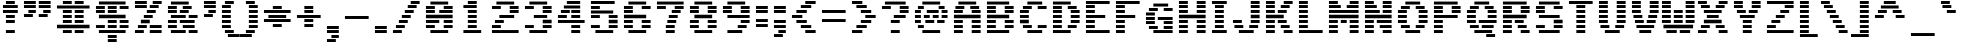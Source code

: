 SplineFontDB: 3.0
FontName: Pinlight
FullName: Pinlight
FamilyName: Pinlight
Weight: Bold
Copyright: Made by Sik in 2016\nDo whatever you want with this font, no credit needed
UComments: "2016-3-3: Created." 
FontLog: "1.2 - Latin-1+AAoA-1.1 - Bold font+AAoA-1.0 - ASCII+AAoA-0.2 - Numbers+AAoA-0.1 - Letters" 
Version: 1.2
DefaultBaseFilename: PinlightBold
ItalicAngle: 0
UnderlinePosition: -3
UnderlineWidth: 2
Ascent: 21
Descent: 6
LayerCount: 2
Layer: 0 0 "Atr+AOEA-s"  1
Layer: 1 0 "Fore"  0
XUID: [1021 571 375086453 4894787]
FSType: 8
OS2Version: 0
OS2_WeightWidthSlopeOnly: 0
OS2_UseTypoMetrics: 1
CreationTime: 1457045742
ModificationTime: 1468914854
PfmFamily: 33
TTFWeight: 500
TTFWidth: 5
LineGap: 0
VLineGap: 0
OS2TypoAscent: 0
OS2TypoAOffset: 1
OS2TypoDescent: 0
OS2TypoDOffset: 1
OS2TypoLinegap: 0
OS2WinAscent: 0
OS2WinAOffset: 1
OS2WinDescent: 0
OS2WinDOffset: 1
HheadAscent: 27
HheadAOffset: 0
HheadDescent: -6
HheadDOffset: 0
OS2FamilyClass: 2058
OS2Vendor: 'Sik '
MarkAttachClasses: 1
DEI: 91125
Encoding: UnicodeBmp
UnicodeInterp: none
NameList: Adobe Glyph List
DisplaySize: -48
AntiAlias: 1
FitToEm: 1
WinInfo: 27 27 9
BeginPrivate: 0
EndPrivate
Grid
-27 27 m 0
 54 27 l 0
EndSplineSet
BeginChars: 65536 193

StartChar: I
Encoding: 73 73 0
Width: 14
VWidth: 0
Flags: HW
LayerCount: 2
Fore
SplineSet
2 18 m 25
 2 20 l 25
 12 20 l 25
 12 18 l 25
 2 18 l 25
4 15 m 25
 4 17 l 25
 10 17 l 25
 10 15 l 25
 4 15 l 25
4 12 m 25
 4 14 l 25
 10 14 l 25
 10 12 l 25
 4 12 l 25
4 9 m 25
 4 11 l 25
 10 11 l 25
 10 9 l 25
 4 9 l 25
4 6 m 25
 4 8 l 25
 10 8 l 25
 10 6 l 25
 4 6 l 25
4 3 m 25
 4 5 l 25
 10 5 l 25
 10 3 l 25
 4 3 l 25
2 0 m 25
 2 2 l 25
 12 2 l 25
 12 0 l 25
 2 0 l 25
EndSplineSet
EndChar

StartChar: z
Encoding: 122 122 1
Width: 20
VWidth: 0
Flags: HW
LayerCount: 2
Fore
SplineSet
7 6 m 25
 7 8 l 25
 13 8 l 25
 13 6 l 25
 7 6 l 25
16 11 m 25
 16 9 l 25
 10 9 l 25
 10 11 l 25
 16 11 l 25
4 3 m 25
 4 5 l 25
 10 5 l 25
 10 3 l 25
 4 3 l 25
2 14 m 25
 18 14 l 25
 18 12 l 25
 2 12 l 25
 2 14 l 25
2 0 m 25
 2 2 l 25
 18 2 l 25
 18 0 l 25
 2 0 l 25
EndSplineSet
EndChar

StartChar: H
Encoding: 72 72 2
Width: 22
VWidth: 0
Flags: HW
LayerCount: 2
Fore
SplineSet
2 9 m 25
 2 11 l 25
 20 11 l 25
 20 9 l 25
 2 9 l 25
14 18 m 25
 14 20 l 25
 20 20 l 25
 20 18 l 25
 14 18 l 25
14 15 m 25
 14 17 l 25
 20 17 l 25
 20 15 l 25
 14 15 l 25
14 12 m 25
 14 14 l 25
 20 14 l 25
 20 12 l 25
 14 12 l 25
2 18 m 25
 2 20 l 25
 8 20 l 25
 8 18 l 25
 2 18 l 25
2 15 m 25
 2 17 l 25
 8 17 l 25
 8 15 l 25
 2 15 l 25
2 12 m 25
 2 14 l 25
 8 14 l 25
 8 12 l 25
 2 12 l 25
14 6 m 25
 14 8 l 25
 20 8 l 25
 20 6 l 25
 14 6 l 25
14 3 m 25
 14 5 l 25
 20 5 l 25
 20 3 l 25
 14 3 l 25
14 0 m 25
 14 2 l 25
 20 2 l 25
 20 0 l 25
 14 0 l 25
2 6 m 25
 2 8 l 25
 8 8 l 25
 8 6 l 25
 2 6 l 25
2 3 m 25
 2 5 l 25
 8 5 l 25
 8 3 l 25
 2 3 l 25
2 0 m 25
 2 2 l 25
 8 2 l 25
 8 0 l 25
 2 0 l 25
EndSplineSet
EndChar

StartChar: T
Encoding: 84 84 3
Width: 20
VWidth: 0
Flags: HW
LayerCount: 2
Fore
SplineSet
2 18 m 25
 2 20 l 25
 18 20 l 25
 18 18 l 25
 2 18 l 25
7 15 m 25
 7 17 l 25
 13 17 l 25
 13 15 l 25
 7 15 l 25
7 12 m 25
 7 14 l 25
 13 14 l 25
 13 12 l 25
 7 12 l 25
7 9 m 25
 7 11 l 25
 13 11 l 25
 13 9 l 25
 7 9 l 25
7 6 m 25
 7 8 l 25
 13 8 l 25
 13 6 l 25
 7 6 l 25
7 3 m 25
 7 5 l 25
 13 5 l 25
 13 3 l 25
 7 3 l 25
7 0 m 25
 7 2 l 25
 13 2 l 25
 13 0 l 25
 7 0 l 25
EndSplineSet
EndChar

StartChar: E
Encoding: 69 69 4
Width: 20
VWidth: 0
Flags: HW
LayerCount: 2
Fore
SplineSet
2 18 m 25
 2 20 l 25
 18 20 l 25
 18 18 l 25
 2 18 l 25
2 15 m 25
 2 17 l 25
 8 17 l 25
 8 15 l 25
 2 15 l 25
2 12 m 25
 2 14 l 25
 8 14 l 25
 8 12 l 25
 2 12 l 25
2 9 m 25
 2 11 l 25
 15 11 l 25
 15 9 l 25
 2 9 l 25
2 6 m 25
 2 8 l 25
 8 8 l 25
 8 6 l 25
 2 6 l 25
2 3 m 25
 2 5 l 25
 8 5 l 25
 8 3 l 25
 2 3 l 25
2 0 m 25
 2 2 l 25
 18 2 l 25
 18 0 l 25
 2 0 l 25
EndSplineSet
EndChar

StartChar: F
Encoding: 70 70 5
Width: 20
VWidth: 0
Flags: HW
LayerCount: 2
Fore
SplineSet
2 18 m 25
 2 20 l 25
 18 20 l 25
 18 18 l 25
 2 18 l 25
2 15 m 25
 2 17 l 25
 8 17 l 25
 8 15 l 25
 2 15 l 25
2 12 m 25
 2 14 l 25
 8 14 l 25
 8 12 l 25
 2 12 l 25
2 9 m 25
 2 11 l 25
 15 11 l 25
 15 9 l 25
 2 9 l 25
2 6 m 25
 2 8 l 25
 8 8 l 25
 8 6 l 25
 2 6 l 25
2 3 m 25
 2 5 l 25
 8 5 l 25
 8 3 l 25
 2 3 l 25
2 0 m 25
 2 2 l 25
 8 2 l 25
 8 0 l 25
 2 0 l 25
EndSplineSet
EndChar

StartChar: L
Encoding: 76 76 6
Width: 20
VWidth: 0
Flags: HW
LayerCount: 2
Fore
SplineSet
2 18 m 25
 2 20 l 25
 8 20 l 25
 8 18 l 25
 2 18 l 25
2 15 m 25
 2 17 l 25
 8 17 l 25
 8 15 l 25
 2 15 l 25
2 12 m 25
 2 14 l 25
 8 14 l 25
 8 12 l 25
 2 12 l 25
2 9 m 25
 2 11 l 25
 8 11 l 25
 8 9 l 25
 2 9 l 25
2 6 m 25
 2 8 l 25
 8 8 l 25
 8 6 l 25
 2 6 l 25
2 3 m 25
 2 5 l 25
 8 5 l 25
 8 3 l 25
 2 3 l 25
2 0 m 25
 2 2 l 25
 18 2 l 25
 18 0 l 25
 2 0 l 25
EndSplineSet
EndChar

StartChar: N
Encoding: 78 78 7
Width: 22
VWidth: 0
Flags: HW
LayerCount: 2
Fore
SplineSet
14 2 m 25
 20 2 l 25
 20 0 l 25
 14 0 l 25
 14 2 l 25
12 5 m 25
 20 5 l 25
 20 3 l 25
 12 3 l 25
 12 5 l 25
10 8 m 25
 20 8 l 25
 20 6 l 25
 10 6 l 25
 10 8 l 25
14 14 m 25
 20 14 l 25
 20 12 l 25
 14 12 l 25
 14 14 l 25
14 17 m 25
 20 17 l 25
 20 15 l 25
 14 15 l 25
 14 17 l 25
14 20 m 25
 20 20 l 25
 20 18 l 25
 14 18 l 25
 14 20 l 25
2 11 m 29
 20 11 l 25
 20 9 l 25
 2 9 l 29
 2 11 l 29
2 5 m 25
 8 5 l 25
 8 3 l 25
 2 3 l 25
 2 5 l 25
2 8 m 25
 8 8 l 25
 8 6 l 25
 2 6 l 25
 2 8 l 25
2 14 m 25
 12 14 l 25
 12 12 l 25
 2 12 l 25
 2 14 l 25
2 17 m 25
 10 17 l 25
 10 15 l 25
 2 15 l 25
 2 17 l 25
2 20 m 25
 8 20 l 25
 8 18 l 25
 2 18 l 25
 2 20 l 25
2 0 m 25
 2 2 l 25
 8 2 l 25
 8 0 l 25
 2 0 l 25
EndSplineSet
EndChar

StartChar: o
Encoding: 111 111 8
Width: 20
VWidth: 0
Flags: HW
LayerCount: 2
Fore
SplineSet
15 12 m 25
 5 12 l 25
 5 14 l 25
 15 14 l 25
 15 12 l 25
12 9 m 25
 12 11 l 25
 18 11 l 25
 18 9 l 25
 12 9 l 25
12 6 m 25
 12 8 l 25
 18 8 l 25
 18 6 l 25
 12 6 l 25
12 3 m 25
 12 5 l 25
 18 5 l 25
 18 3 l 25
 12 3 l 25
8 9 m 29
 2 9 l 29
 2 11 l 29
 8 11 l 29
 8 9 l 29
8 6 m 25
 2 6 l 25
 2 8 l 25
 8 8 l 25
 8 6 l 25
8 3 m 25
 2 3 l 25
 2 5 l 25
 8 5 l 25
 8 3 l 25
5 0 m 25
 5 2 l 25
 15 2 l 25
 15 0 l 25
 5 0 l 25
EndSplineSet
EndChar

StartChar: e
Encoding: 101 101 9
Width: 20
VWidth: 0
Flags: HW
LayerCount: 2
Fore
SplineSet
16 12 m 25
 4 12 l 25
 4 14 l 25
 16 14 l 25
 16 12 l 25
12 9 m 25
 12 11 l 25
 18 11 l 25
 18 9 l 25
 12 9 l 25
8 9 m 25
 2 9 l 25
 2 11 l 25
 8 11 l 25
 8 9 l 25
18 6 m 25
 2 6 l 25
 2 8 l 25
 18 8 l 25
 18 6 l 25
8 3 m 25
 2 3 l 25
 2 5 l 25
 8 5 l 25
 8 3 l 25
4 0 m 25
 4 2 l 25
 16 2 l 25
 16 0 l 25
 4 0 l 25
EndSplineSet
EndChar

StartChar: i
Encoding: 105 105 10
Width: 14
VWidth: 0
Flags: HW
LayerCount: 2
Fore
SplineSet
4 18 m 29
 4 20 l 29
 10 20 l 29
 10 18 l 29
 4 18 l 29
EndSplineSet
Refer: 96 305 N 1 0 0 1 0 0 2
EndChar

StartChar: c
Encoding: 99 99 11
Width: 20
VWidth: 0
Flags: HW
LayerCount: 2
Fore
SplineSet
16 12 m 25
 4 12 l 25
 4 14 l 25
 16 14 l 25
 16 12 l 25
12 9 m 25
 12 11 l 25
 18 11 l 25
 18 9 l 25
 12 9 l 25
12 3 m 25
 12 5 l 25
 18 5 l 25
 18 3 l 25
 12 3 l 25
8 9 m 25
 2 9 l 25
 2 11 l 25
 8 11 l 25
 8 9 l 25
8 6 m 25
 2 6 l 25
 2 8 l 25
 8 8 l 25
 8 6 l 25
8 3 m 25
 2 3 l 25
 2 5 l 25
 8 5 l 25
 8 3 l 25
4 0 m 25
 4 2 l 25
 16 2 l 25
 16 0 l 25
 4 0 l 25
EndSplineSet
EndChar

StartChar: C
Encoding: 67 67 12
Width: 22
VWidth: 0
Flags: HW
LayerCount: 2
Fore
SplineSet
7 18 m 25
 7 20 l 25
 17 20 l 25
 17 18 l 25
 7 18 l 25
7 0 m 25
 7 2 l 25
 17 2 l 25
 17 0 l 25
 7 0 l 25
14 3 m 25
 14 5 l 25
 20 5 l 25
 20 3 l 25
 14 3 l 25
14 15 m 25
 14 17 l 25
 20 17 l 25
 20 15 l 25
 14 15 l 25
4 15 m 25
 4 17 l 25
 10 17 l 25
 10 15 l 25
 4 15 l 25
2 12 m 25
 2 14 l 25
 8 14 l 25
 8 12 l 25
 2 12 l 25
2 9 m 25
 2 11 l 25
 8 11 l 25
 8 9 l 25
 2 9 l 25
2 6 m 25
 2 8 l 25
 8 8 l 25
 8 6 l 25
 2 6 l 25
4 3 m 25
 4 5 l 25
 10 5 l 25
 10 3 l 25
 4 3 l 25
EndSplineSet
EndChar

StartChar: O
Encoding: 79 79 13
Width: 24
VWidth: 0
Flags: HW
LayerCount: 2
Fore
SplineSet
7 18 m 25
 7 20 l 25
 17 20 l 25
 17 18 l 25
 7 18 l 25
7 0 m 25
 7 2 l 25
 17 2 l 25
 17 0 l 25
 7 0 l 25
14 3 m 25
 14 5 l 25
 20 5 l 25
 20 3 l 25
 14 3 l 25
16 12 m 25
 16 14 l 25
 22 14 l 25
 22 12 l 25
 16 12 l 25
16 9 m 25
 16 11 l 25
 22 11 l 25
 22 9 l 25
 16 9 l 25
16 6 m 25
 16 8 l 25
 22 8 l 25
 22 6 l 25
 16 6 l 25
14 15 m 25
 14 17 l 25
 20 17 l 25
 20 15 l 25
 14 15 l 25
4 15 m 25
 4 17 l 25
 10 17 l 25
 10 15 l 25
 4 15 l 25
2 12 m 25
 2 14 l 25
 8 14 l 25
 8 12 l 25
 2 12 l 25
2 9 m 25
 2 11 l 25
 8 11 l 25
 8 9 l 25
 2 9 l 25
2 6 m 25
 2 8 l 25
 8 8 l 25
 8 6 l 25
 2 6 l 25
4 3 m 25
 4 5 l 25
 10 5 l 25
 10 3 l 25
 4 3 l 25
EndSplineSet
EndChar

StartChar: X
Encoding: 88 88 14
Width: 24
VWidth: 0
Flags: HW
LayerCount: 2
Fore
SplineSet
6 12 m 25
 6 14 l 25
 18 14 l 25
 18 12 l 25
 6 12 l 25
14 17 m 25
 20 17 l 25
 20 15 l 25
 14 15 l 25
 14 17 l 25
4 15 m 25
 4 17 l 25
 10 17 l 25
 10 15 l 25
 4 15 l 25
16 18 m 25
 16 20 l 25
 22 20 l 25
 22 18 l 25
 16 18 l 25
2 18 m 25
 2 20 l 25
 8 20 l 25
 8 18 l 25
 2 18 l 25
16 0 m 25
 16 2 l 25
 22 2 l 25
 22 0 l 25
 16 0 l 25
14 5 m 25
 20 5 l 25
 20 3 l 25
 14 3 l 25
 14 5 l 25
8 9 m 25
 8 11 l 25
 16 11 l 25
 16 9 l 25
 8 9 l 25
6 6 m 25
 6 8 l 25
 18 8 l 29
 18 6 l 29
 6 6 l 25
4 3 m 25
 4 5 l 25
 10 5 l 25
 10 3 l 25
 4 3 l 25
2 0 m 25
 2 2 l 25
 8 2 l 25
 8 0 l 25
 2 0 l 25
EndSplineSet
EndChar

StartChar: U
Encoding: 85 85 15
Width: 22
VWidth: 0
Flags: HW
LayerCount: 2
Fore
SplineSet
14 18 m 25
 14 20 l 25
 20 20 l 25
 20 18 l 25
 14 18 l 25
14 15 m 25
 14 17 l 25
 20 17 l 25
 20 15 l 25
 14 15 l 25
14 12 m 25
 14 14 l 25
 20 14 l 25
 20 12 l 25
 14 12 l 25
14 9 m 25
 14 11 l 25
 20 11 l 25
 20 9 l 25
 14 9 l 25
14 6 m 25
 14 8 l 25
 20 8 l 25
 20 6 l 25
 14 6 l 25
13 3 m 25
 13 5 l 25
 19 5 l 25
 19 3 l 25
 13 3 l 25
2 18 m 25
 2 20 l 25
 8 20 l 25
 8 18 l 25
 2 18 l 25
2 15 m 25
 2 17 l 25
 8 17 l 25
 8 15 l 25
 2 15 l 25
2 12 m 25
 2 14 l 25
 8 14 l 25
 8 12 l 25
 2 12 l 25
2 9 m 25
 2 11 l 25
 8 11 l 25
 8 9 l 25
 2 9 l 25
2 6 m 25
 2 8 l 25
 8 8 l 25
 8 6 l 25
 2 6 l 25
3 3 m 25
 3 5 l 25
 9 5 l 25
 9 3 l 25
 3 3 l 25
6 0 m 25
 6 2 l 25
 16 2 l 25
 16 0 l 25
 6 0 l 25
EndSplineSet
EndChar

StartChar: P
Encoding: 80 80 16
Width: 22
VWidth: 0
Flags: HW
LayerCount: 2
Fore
SplineSet
18 18 m 25
 2 18 l 25
 2 20 l 25
 18 20 l 25
 18 18 l 25
14 15 m 25
 14 17 l 25
 20 17 l 25
 20 15 l 25
 14 15 l 25
14 12 m 25
 14 14 l 25
 20 14 l 25
 20 12 l 25
 14 12 l 25
2 15 m 25
 2 17 l 25
 8 17 l 25
 8 15 l 25
 2 15 l 25
2 12 m 25
 2 14 l 25
 8 14 l 25
 8 12 l 25
 2 12 l 25
2 9 m 25
 2 11 l 25
 18 11 l 25
 18 9 l 25
 2 9 l 25
8 6 m 25
 2 6 l 25
 2 8 l 25
 8 8 l 25
 8 6 l 25
8 3 m 25
 2 3 l 25
 2 5 l 25
 8 5 l 25
 8 3 l 25
2 0 m 25
 2 2 l 25
 8 2 l 25
 8 0 l 25
 2 0 l 25
EndSplineSet
EndChar

StartChar: B
Encoding: 66 66 17
Width: 22
VWidth: 0
Flags: HW
LayerCount: 2
Fore
SplineSet
2 9 m 25
 2 11 l 25
 17 11 l 25
 17 9 l 25
 2 9 l 25
2 18 m 25
 2 20 l 25
 17 20 l 25
 17 18 l 25
 2 18 l 25
20 15 m 25
 14 15 l 25
 14 17 l 25
 20 17 l 25
 20 15 l 25
2 15 m 25
 2 17 l 25
 8 17 l 25
 8 15 l 25
 2 15 l 25
20 12 m 25
 14 12 l 25
 14 14 l 25
 20 14 l 25
 20 12 l 25
2 12 m 25
 2 14 l 25
 8 14 l 25
 8 12 l 25
 2 12 l 25
20 6 m 25
 14 6 l 25
 14 8 l 25
 20 8 l 25
 20 6 l 25
2 6 m 25
 2 8 l 25
 8 8 l 25
 8 6 l 25
 2 6 l 25
20 3 m 25
 14 3 l 25
 14 5 l 25
 20 5 l 25
 20 3 l 25
2 3 m 25
 2 5 l 25
 8 5 l 25
 8 3 l 25
 2 3 l 25
2 0 m 25
 2 2 l 25
 17 2 l 25
 17 0 l 25
 2 0 l 25
EndSplineSet
EndChar

StartChar: R
Encoding: 82 82 18
Width: 22
VWidth: 0
Flags: HW
LayerCount: 2
Fore
SplineSet
16 6 m 25
 10 6 l 25
 10 8 l 25
 16 8 l 25
 16 6 l 25
18 3 m 25
 12 3 l 25
 12 5 l 25
 18 5 l 25
 18 3 l 25
20 0 m 25
 14 0 l 25
 14 2 l 25
 20 2 l 25
 20 0 l 25
18 18 m 25
 2 18 l 25
 2 20 l 25
 18 20 l 25
 18 18 l 25
14 15 m 25
 14 17 l 25
 20 17 l 25
 20 15 l 25
 14 15 l 25
14 12 m 25
 14 14 l 25
 20 14 l 25
 20 12 l 25
 14 12 l 25
2 15 m 25
 2 17 l 25
 8 17 l 25
 8 15 l 25
 2 15 l 25
2 12 m 25
 2 14 l 25
 8 14 l 25
 8 12 l 25
 2 12 l 25
2 9 m 25
 2 11 l 25
 18 11 l 25
 18 9 l 25
 2 9 l 25
8 6 m 25
 2 6 l 25
 2 8 l 25
 8 8 l 25
 8 6 l 25
8 3 m 25
 2 3 l 25
 2 5 l 25
 8 5 l 25
 8 3 l 25
2 0 m 25
 2 2 l 25
 8 2 l 25
 8 0 l 25
 2 0 l 25
EndSplineSet
EndChar

StartChar: S
Encoding: 83 83 19
Width: 22
VWidth: 0
Flags: HW
LayerCount: 2
Fore
SplineSet
14 17 m 25
 20 17 l 25
 20 15 l 25
 14 15 l 25
 14 17 l 25
4 18 m 25
 4 20 l 25
 18 20 l 25
 18 18 l 25
 4 18 l 25
8 15 m 25
 2 15 l 25
 2 17 l 25
 8 17 l 25
 8 15 l 25
8 12 m 25
 2 12 l 25
 2 14 l 25
 8 14 l 25
 8 12 l 25
18 9 m 25
 4 9 l 25
 4 11 l 25
 18 11 l 25
 18 9 l 25
20 6 m 25
 14 6 l 25
 14 8 l 25
 20 8 l 25
 20 6 l 25
20 3 m 25
 14 3 l 25
 14 5 l 25
 20 5 l 25
 20 3 l 25
4 0 m 25
 4 2 l 25
 18 2 l 25
 18 0 l 25
 4 0 l 25
2 3 m 25
 2 5 l 25
 8 5 l 25
 8 3 l 25
 2 3 l 25
EndSplineSet
EndChar

StartChar: M
Encoding: 77 77 20
Width: 24
VWidth: 0
Flags: HW
LayerCount: 2
Fore
SplineSet
22 2 m 25
 22 0 l 25
 16 0 l 25
 16 2 l 25
 22 2 l 25
22 5 m 25
 22 3 l 25
 16 3 l 25
 16 5 l 25
 22 5 l 25
22 8 m 25
 22 6 l 25
 16 6 l 25
 16 8 l 25
 22 8 l 25
22 18 m 25
 16 18 l 25
 16 20 l 25
 22 20 l 25
 22 18 l 25
14 15 m 25
 14 17 l 25
 22 17 l 25
 22 15 l 25
 14 15 l 25
10 8 m 25
 14 8 l 25
 14 6 l 25
 10 6 l 25
 10 8 l 25
8 20 m 25
 8 18 l 25
 2 18 l 25
 2 20 l 25
 8 20 l 25
8 2 m 25
 8 0 l 25
 2 0 l 25
 2 2 l 25
 8 2 l 25
8 5 m 25
 8 3 l 25
 2 3 l 25
 2 5 l 25
 8 5 l 25
8 8 m 25
 8 6 l 25
 2 6 l 25
 2 8 l 25
 8 8 l 25
2 11 m 29
 22 11 l 25
 22 9 l 25
 2 9 l 29
 2 11 l 29
2 14 m 25
 22 14 l 25
 22 12 l 25
 2 12 l 25
 2 14 l 25
2 17 m 25
 10 17 l 25
 10 15 l 25
 2 15 l 25
 2 17 l 25
EndSplineSet
EndChar

StartChar: A
Encoding: 65 65 21
Width: 22
VWidth: 0
Flags: HW
LayerCount: 2
Fore
SplineSet
14 6 m 25
 14 8 l 25
 20 8 l 25
 20 6 l 25
 14 6 l 25
14 3 m 25
 14 5 l 25
 20 5 l 25
 20 3 l 25
 14 3 l 25
14 0 m 25
 14 2 l 25
 20 2 l 25
 20 0 l 25
 14 0 l 25
14 12 m 25
 14 14 l 25
 20 14 l 25
 20 12 l 25
 14 12 l 25
19 17 m 25
 19 15 l 25
 13 15 l 25
 13 17 l 25
 19 17 l 25
5 18 m 25
 5 20 l 25
 17 20 l 25
 17 18 l 25
 5 18 l 25
3 15 m 25
 3 17 l 25
 9 17 l 25
 9 15 l 25
 3 15 l 25
2 12 m 25
 2 14 l 25
 8 14 l 25
 8 12 l 25
 2 12 l 25
2 9 m 25
 2 11 l 25
 20 11 l 25
 20 9 l 25
 2 9 l 25
2 6 m 25
 2 8 l 25
 8 8 l 25
 8 6 l 25
 2 6 l 25
2 3 m 25
 2 5 l 25
 8 5 l 25
 8 3 l 25
 2 3 l 25
2 0 m 25
 2 2 l 25
 8 2 l 25
 8 0 l 25
 2 0 l 25
EndSplineSet
EndChar

StartChar: V
Encoding: 86 86 22
Width: 20
VWidth: 0
Flags: HW
LayerCount: 2
Fore
SplineSet
14 18 m 25
 14 20 l 25
 20 20 l 25
 20 18 l 25
 14 18 l 25
14 15 m 25
 14 17 l 25
 20 17 l 25
 20 15 l 25
 14 15 l 25
14 12 m 25
 14 14 l 25
 20 14 l 25
 20 12 l 25
 14 12 l 25
13 9 m 25
 13 11 l 25
 19 11 l 25
 19 9 l 25
 13 9 l 25
12 6 m 25
 12 8 l 25
 18 8 l 25
 18 6 l 25
 12 6 l 25
2 18 m 25
 2 20 l 25
 8 20 l 25
 8 18 l 25
 2 18 l 25
2 15 m 25
 2 17 l 25
 8 17 l 25
 8 15 l 25
 2 15 l 25
2 12 m 25
 2 14 l 25
 8 14 l 25
 8 12 l 25
 2 12 l 25
3 9 m 25
 3 11 l 25
 9 11 l 25
 9 9 l 25
 3 9 l 25
4 6 m 25
 4 8 l 25
 10 8 l 25
 10 6 l 25
 4 6 l 25
5 3 m 25
 5 5 l 25
 17 5 l 29
 17 3 l 29
 5 3 l 25
7 0 m 25
 7 2 l 25
 15 2 l 25
 15 0 l 25
 7 0 l 25
EndSplineSet
EndChar

StartChar: a
Encoding: 97 97 23
Width: 20
VWidth: 0
Flags: HW
LayerCount: 2
Fore
SplineSet
15 12 m 25
 5 12 l 25
 5 14 l 25
 15 14 l 25
 15 12 l 25
18 9 m 25
 12 9 l 25
 12 11 l 25
 18 11 l 25
 18 9 l 25
4 6 m 25
 4 8 l 25
 18 8 l 25
 18 6 l 25
 4 6 l 25
8 3 m 25
 2 3 l 25
 2 5 l 25
 8 5 l 25
 8 3 l 25
18 3 m 25
 12 3 l 25
 12 5 l 25
 18 5 l 25
 18 3 l 25
18 0 m 25
 4 0 l 25
 4 2 l 25
 18 2 l 25
 18 0 l 25
EndSplineSet
EndChar

StartChar: r
Encoding: 114 114 24
Width: 20
VWidth: 0
Flags: HW
LayerCount: 2
Fore
SplineSet
12 11 m 25
 18 11 l 25
 18 9 l 25
 12 9 l 25
 12 11 l 25
10 12 m 25
 10 14 l 25
 16 14 l 25
 16 12 l 25
 10 12 l 25
8 12 m 25
 2 12 l 25
 2 14 l 25
 8 14 l 25
 8 12 l 25
10 9 m 25
 2 9 l 25
 2 11 l 25
 10 11 l 25
 10 9 l 25
8 6 m 25
 2 6 l 25
 2 8 l 25
 8 8 l 25
 8 6 l 25
8 3 m 25
 2 3 l 25
 2 5 l 25
 8 5 l 25
 8 3 l 25
2 0 m 25
 2 2 l 25
 8 2 l 25
 8 0 l 25
 2 0 l 25
EndSplineSet
EndChar

StartChar: s
Encoding: 115 115 25
Width: 20
VWidth: 0
Flags: HW
LayerCount: 2
Fore
SplineSet
4 12 m 25
 4 14 l 25
 18 14 l 25
 18 12 l 25
 4 12 l 25
8 9 m 25
 2 9 l 25
 2 11 l 25
 8 11 l 25
 8 9 l 25
15 6 m 25
 5 6 l 25
 5 8 l 25
 15 8 l 25
 15 6 l 25
18 3 m 25
 12 3 l 25
 12 5 l 25
 18 5 l 25
 18 3 l 25
2 0 m 25
 2 2 l 25
 16 2 l 25
 16 0 l 25
 2 0 l 25
EndSplineSet
EndChar

StartChar: g
Encoding: 103 103 26
Width: 20
VWidth: 0
Flags: HW
LayerCount: 2
Fore
SplineSet
18 15 m 25
 12 15 l 25
 12 17 l 25
 18 17 l 25
 18 15 l 25
4 12 m 25
 4 14 l 25
 16 14 l 25
 16 12 l 25
 4 12 l 25
18 9 m 25
 12 9 l 25
 12 11 l 25
 18 11 l 25
 18 9 l 25
2 9 m 25
 2 11 l 25
 8 11 l 25
 8 9 l 25
 2 9 l 25
4 6 m 25
 4 8 l 25
 16 8 l 25
 16 6 l 25
 4 6 l 25
8 3 m 25
 2 3 l 25
 2 5 l 25
 8 5 l 25
 8 3 l 25
4 0 m 25
 4 2 l 25
 16 2 l 25
 16 0 l 25
 4 0 l 25
18 -3 m 25
 12 -3 l 25
 12 -1 l 25
 18 -1 l 25
 18 -3 l 25
2 -3 m 25
 2 -1 l 25
 8 -1 l 25
 8 -3 l 25
 2 -3 l 25
4 -6 m 25
 4 -4 l 25
 16 -4 l 25
 16 -6 l 25
 4 -6 l 25
EndSplineSet
EndChar

StartChar: Q
Encoding: 81 81 27
Width: 24
VWidth: 0
Flags: HW
LayerCount: 2
Fore
SplineSet
10 6 m 25
 10 8 l 25
 22 8 l 25
 22 6 l 25
 10 6 l 25
15 -3 m 25
 15 -1 l 25
 21 -1 l 25
 21 -3 l 25
 15 -3 l 25
7 18 m 25
 7 20 l 25
 17 20 l 25
 17 18 l 25
 7 18 l 25
7 0 m 25
 7 2 l 25
 19 2 l 25
 19 0 l 25
 7 0 l 25
12 3 m 25
 12 5 l 25
 20 5 l 25
 20 3 l 25
 12 3 l 25
16 12 m 25
 16 14 l 25
 22 14 l 25
 22 12 l 25
 16 12 l 25
16 9 m 25
 16 11 l 25
 22 11 l 25
 22 9 l 25
 16 9 l 25
14 15 m 25
 14 17 l 25
 20 17 l 25
 20 15 l 25
 14 15 l 25
4 15 m 25
 4 17 l 25
 10 17 l 25
 10 15 l 25
 4 15 l 25
2 12 m 25
 2 14 l 25
 8 14 l 25
 8 12 l 25
 2 12 l 25
2 9 m 25
 2 11 l 25
 8 11 l 25
 8 9 l 25
 2 9 l 25
2 6 m 25
 2 8 l 25
 8 8 l 25
 8 6 l 25
 2 6 l 25
4 3 m 25
 4 5 l 25
 10 5 l 25
 10 3 l 25
 4 3 l 25
EndSplineSet
EndChar

StartChar: J
Encoding: 74 74 28
Width: 22
VWidth: 0
Flags: HW
LayerCount: 2
Fore
SplineSet
2 6 m 25
 2 8 l 25
 8 8 l 25
 8 6 l 25
 2 6 l 25
14 18 m 25
 14 20 l 25
 20 20 l 25
 20 18 l 25
 14 18 l 25
14 15 m 25
 14 17 l 25
 20 17 l 25
 20 15 l 25
 14 15 l 25
14 12 m 25
 14 14 l 25
 20 14 l 25
 20 12 l 25
 14 12 l 25
14 9 m 25
 14 11 l 25
 20 11 l 25
 20 9 l 25
 14 9 l 25
14 6 m 25
 14 8 l 25
 20 8 l 25
 20 6 l 25
 14 6 l 25
13 3 m 25
 13 5 l 25
 19 5 l 25
 19 3 l 25
 13 3 l 25
3 3 m 25
 3 5 l 25
 9 5 l 25
 9 3 l 25
 3 3 l 25
6 0 m 25
 6 2 l 25
 16 2 l 25
 16 0 l 25
 6 0 l 25
EndSplineSet
EndChar

StartChar: K
Encoding: 75 75 29
Width: 22
VWidth: 0
Flags: HW
LayerCount: 2
Fore
SplineSet
10 14 m 25
 16 14 l 25
 16 12 l 25
 10 12 l 25
 10 14 l 25
2 12 m 25
 2 14 l 25
 8 14 l 25
 8 12 l 25
 2 12 l 25
12 17 m 25
 18 17 l 25
 18 15 l 25
 12 15 l 25
 12 17 l 25
2 15 m 25
 2 17 l 25
 8 17 l 25
 8 15 l 25
 2 15 l 25
14 18 m 25
 14 20 l 25
 20 20 l 25
 20 18 l 25
 14 18 l 25
2 18 m 25
 2 20 l 25
 8 20 l 25
 8 18 l 25
 2 18 l 25
14 0 m 25
 14 2 l 25
 20 2 l 25
 20 0 l 25
 14 0 l 25
12 5 m 25
 18 5 l 25
 18 3 l 25
 12 3 l 25
 12 5 l 25
10 8 m 25
 16 8 l 25
 16 6 l 25
 10 6 l 25
 10 8 l 25
2 9 m 25
 2 11 l 25
 14 11 l 25
 14 9 l 25
 2 9 l 25
2 6 m 25
 2 8 l 25
 8 8 l 25
 8 6 l 25
 2 6 l 25
2 3 m 25
 2 5 l 25
 8 5 l 25
 8 3 l 25
 2 3 l 25
2 0 m 25
 2 2 l 25
 8 2 l 25
 8 0 l 25
 2 0 l 25
EndSplineSet
EndChar

StartChar: D
Encoding: 68 68 30
Width: 22
VWidth: 0
Flags: HW
LayerCount: 2
Fore
SplineSet
2 18 m 25
 2 20 l 25
 14 20 l 25
 14 18 l 25
 2 18 l 25
2 0 m 25
 2 2 l 25
 14 2 l 25
 14 0 l 25
 2 0 l 25
12 3 m 25
 12 5 l 25
 18 5 l 25
 18 3 l 25
 12 3 l 25
14 12 m 25
 14 14 l 25
 20 14 l 25
 20 12 l 25
 14 12 l 25
14 9 m 25
 14 11 l 25
 20 11 l 25
 20 9 l 25
 14 9 l 25
14 6 m 25
 14 8 l 25
 20 8 l 25
 20 6 l 25
 14 6 l 25
12 15 m 25
 12 17 l 25
 18 17 l 25
 18 15 l 25
 12 15 l 25
2 15 m 25
 2 17 l 25
 8 17 l 25
 8 15 l 25
 2 15 l 25
2 12 m 25
 2 14 l 25
 8 14 l 25
 8 12 l 25
 2 12 l 25
2 9 m 25
 2 11 l 25
 8 11 l 25
 8 9 l 25
 2 9 l 25
2 6 m 25
 2 8 l 25
 8 8 l 25
 8 6 l 25
 2 6 l 25
2 3 m 25
 2 5 l 25
 8 5 l 25
 8 3 l 25
 2 3 l 25
EndSplineSet
EndChar

StartChar: W
Encoding: 87 87 31
Width: 24
VWidth: 0
Flags: HW
LayerCount: 2
Fore
SplineSet
18 12 m 25
 18 14 l 25
 24 14 l 25
 24 12 l 25
 18 12 l 25
10 12 m 25
 10 14 l 25
 16 14 l 25
 16 12 l 25
 10 12 l 25
2 12 m 25
 2 14 l 25
 8 14 l 25
 8 12 l 25
 2 12 l 25
18 9 m 25
 18 11 l 25
 24 11 l 25
 24 9 l 25
 18 9 l 25
10 9 m 25
 10 11 l 25
 16 11 l 25
 16 9 l 25
 10 9 l 25
2 9 m 25
 2 11 l 25
 8 11 l 25
 8 9 l 25
 2 9 l 25
14 0 m 29
 14 2 l 29
 21 2 l 25
 21 0 l 25
 14 0 l 29
5 0 m 25
 5 2 l 25
 12 2 l 29
 12 0 l 29
 5 0 l 25
18 18 m 25
 18 20 l 25
 24 20 l 25
 24 18 l 25
 18 18 l 25
18 15 m 25
 18 17 l 25
 24 17 l 25
 24 15 l 25
 18 15 l 25
18 6 m 25
 18 8 l 25
 24 8 l 25
 24 6 l 25
 18 6 l 25
10 6 m 25
 10 8 l 25
 16 8 l 25
 16 6 l 25
 10 6 l 25
3 3 m 25
 3 5 l 25
 23 5 l 25
 23 3 l 25
 3 3 l 25
2 18 m 25
 2 20 l 25
 8 20 l 25
 8 18 l 25
 2 18 l 25
2 15 m 25
 2 17 l 25
 8 17 l 25
 8 15 l 25
 2 15 l 25
2 6 m 25
 2 8 l 25
 8 8 l 25
 8 6 l 25
 2 6 l 25
EndSplineSet
EndChar

StartChar: Z
Encoding: 90 90 32
Width: 22
VWidth: 0
Flags: HW
LayerCount: 2
Fore
SplineSet
8 9 m 25
 8 11 l 25
 14 11 l 25
 14 9 l 25
 8 9 l 25
17 14 m 25
 17 12 l 25
 11 12 l 25
 11 14 l 25
 17 14 l 25
5 6 m 25
 5 8 l 25
 11 8 l 25
 11 6 l 25
 5 6 l 25
20 17 m 25
 20 15 l 25
 14 15 l 25
 14 17 l 25
 20 17 l 25
2 3 m 25
 2 5 l 25
 8 5 l 25
 8 3 l 25
 2 3 l 25
2 20 m 25
 20 20 l 25
 20 18 l 25
 2 18 l 25
 2 20 l 25
2 0 m 25
 2 2 l 25
 20 2 l 25
 20 0 l 25
 2 0 l 25
EndSplineSet
EndChar

StartChar: w
Encoding: 119 119 33
Width: 26
VWidth: 0
Flags: HW
LayerCount: 2
Fore
SplineSet
14 0 m 25
 14 2 l 25
 21 2 l 25
 21 0 l 25
 14 0 l 25
5 0 m 25
 5 2 l 25
 12 2 l 25
 12 0 l 25
 5 0 l 25
18 12 m 25
 18 14 l 25
 24 14 l 25
 24 12 l 25
 18 12 l 25
18 9 m 25
 18 11 l 25
 24 11 l 25
 24 9 l 25
 18 9 l 25
18 6 m 25
 18 8 l 25
 24 8 l 25
 24 6 l 25
 18 6 l 25
10 9 m 25
 10 11 l 25
 16 11 l 25
 16 9 l 25
 10 9 l 25
10 6 m 25
 10 8 l 25
 16 8 l 25
 16 6 l 25
 10 6 l 25
3 3 m 25
 3 5 l 25
 23 5 l 25
 23 3 l 25
 3 3 l 25
2 12 m 25
 2 14 l 25
 8 14 l 25
 8 12 l 25
 2 12 l 25
2 9 m 25
 2 11 l 25
 8 11 l 25
 8 9 l 25
 2 9 l 25
2 6 m 25
 2 8 l 25
 8 8 l 25
 8 6 l 25
 2 6 l 25
EndSplineSet
EndChar

StartChar: v
Encoding: 118 118 34
Width: 20
VWidth: 0
Flags: HW
LayerCount: 2
Fore
SplineSet
12 12 m 25
 12 14 l 25
 18 14 l 25
 18 12 l 25
 12 12 l 25
12 9 m 25
 12 11 l 25
 18 11 l 25
 18 9 l 25
 12 9 l 25
11 6 m 25
 11 8 l 25
 17 8 l 25
 17 6 l 25
 11 6 l 25
4 3 m 29
 4 5 l 29
 16 5 l 25
 16 3 l 25
 4 3 l 29
2 12 m 25
 2 14 l 25
 8 14 l 25
 8 12 l 25
 2 12 l 25
2 9 m 25
 2 11 l 25
 8 11 l 25
 8 9 l 25
 2 9 l 25
3 6 m 25
 3 8 l 25
 9 8 l 25
 9 6 l 25
 3 6 l 25
6 0 m 25
 6 2 l 25
 14 2 l 25
 14 0 l 25
 6 0 l 25
EndSplineSet
EndChar

StartChar: x
Encoding: 120 120 35
Width: 20
VWidth: 0
Flags: HW
LayerCount: 2
Fore
SplineSet
4 9 m 25
 4 11 l 25
 16 11 l 25
 16 9 l 25
 4 9 l 25
12 14 m 25
 18 14 l 25
 18 12 l 25
 12 12 l 25
 12 14 l 25
2 12 m 25
 2 14 l 25
 8 14 l 25
 8 12 l 25
 2 12 l 25
12 2 m 25
 18 2 l 25
 18 0 l 25
 12 0 l 25
 12 2 l 25
6 6 m 25
 6 8 l 25
 14 8 l 25
 14 6 l 25
 6 6 l 25
4 3 m 25
 4 5 l 25
 16 5 l 29
 16 3 l 29
 4 3 l 25
2 0 m 25
 2 2 l 25
 8 2 l 25
 8 0 l 25
 2 0 l 25
EndSplineSet
EndChar

StartChar: b
Encoding: 98 98 36
Width: 20
VWidth: 0
Flags: HW
LayerCount: 2
Fore
SplineSet
8 18 m 25
 2 18 l 25
 2 20 l 25
 8 20 l 25
 8 18 l 25
8 15 m 25
 2 15 l 25
 2 17 l 25
 8 17 l 25
 8 15 l 25
8 12 m 25
 2 12 l 25
 2 14 l 25
 8 14 l 25
 8 12 l 25
8 8 m 25
 8 6 l 25
 2 6 l 25
 2 8 l 25
 8 8 l 25
10 11 m 29
 10 9 l 29
 2 9 l 25
 2 11 l 25
 10 11 l 29
16 12 m 25
 10 12 l 25
 10 14 l 25
 16 14 l 25
 16 12 l 25
18 9 m 25
 12 9 l 25
 12 11 l 25
 18 11 l 25
 18 9 l 25
18 6 m 25
 12 6 l 25
 12 8 l 25
 18 8 l 25
 18 6 l 25
18 3 m 25
 12 3 l 25
 12 5 l 25
 18 5 l 25
 18 3 l 25
2 3 m 25
 2 5 l 25
 8 5 l 25
 8 3 l 25
 2 3 l 25
2 0 m 25
 2 2 l 25
 16 2 l 25
 16 0 l 25
 2 0 l 25
EndSplineSet
EndChar

StartChar: d
Encoding: 100 100 37
Width: 20
VWidth: 0
Flags: HW
LayerCount: 2
Fore
SplineSet
2 5 m 25
 8 5 l 25
 8 3 l 25
 2 3 l 25
 2 5 l 25
2 8 m 25
 8 8 l 25
 8 6 l 25
 2 6 l 25
 2 8 l 25
3 11 m 25
 9 11 l 25
 9 9 l 25
 3 9 l 25
 3 11 l 25
18 18 m 25
 12 18 l 25
 12 20 l 25
 18 20 l 25
 18 18 l 25
18 15 m 25
 12 15 l 25
 12 17 l 25
 18 17 l 25
 18 15 l 25
18 12 m 25
 5 12 l 25
 5 14 l 25
 18 14 l 25
 18 12 l 25
18 9 m 25
 12 9 l 25
 12 11 l 25
 18 11 l 25
 18 9 l 25
18 6 m 25
 12 6 l 25
 12 8 l 25
 18 8 l 25
 18 6 l 25
18 3 m 25
 10 3 l 25
 10 5 l 25
 18 5 l 25
 18 3 l 25
11 0 m 25
 4 0 l 25
 4 2 l 25
 11 2 l 25
 11 0 l 25
18 0 m 25
 13 0 l 25
 13 2 l 25
 18 2 l 25
 18 0 l 25
EndSplineSet
EndChar

StartChar: p
Encoding: 112 112 38
Width: 20
VWidth: 0
Flags: HW
LayerCount: 2
Fore
SplineSet
16 2 m 25
 16 0 l 25
 10 0 l 25
 10 2 l 25
 16 2 l 25
12 5 m 25
 18 5 l 25
 18 3 l 25
 12 3 l 25
 12 5 l 25
12 8 m 25
 18 8 l 25
 18 6 l 25
 12 6 l 25
 12 8 l 25
12 11 m 25
 18 11 l 25
 18 9 l 25
 12 9 l 25
 12 11 l 25
10 12 m 25
 10 14 l 25
 16 14 l 25
 16 12 l 25
 10 12 l 25
2 12 m 25
 2 14 l 25
 8 14 l 25
 8 12 l 25
 2 12 l 25
2 9 m 25
 2 11 l 25
 10 11 l 25
 10 9 l 25
 2 9 l 25
2 6 m 25
 2 8 l 25
 8 8 l 25
 8 6 l 25
 2 6 l 25
2 3 m 25
 2 5 l 25
 10 5 l 25
 10 3 l 25
 2 3 l 25
2 0 m 25
 2 2 l 25
 8 2 l 25
 8 0 l 25
 2 0 l 25
2 -3 m 25
 2 -1 l 25
 8 -1 l 25
 8 -3 l 25
 2 -3 l 25
2 -6 m 25
 2 -4 l 25
 8 -4 l 25
 8 -6 l 25
 2 -6 l 25
EndSplineSet
EndChar

StartChar: q
Encoding: 113 113 39
Width: 20
VWidth: 0
Flags: HW
LayerCount: 2
Fore
SplineSet
12 9 m 25
 12 11 l 25
 18 11 l 25
 18 9 l 25
 12 9 l 25
12 6 m 25
 12 8 l 25
 18 8 l 25
 18 6 l 25
 12 6 l 25
12 3 m 25
 12 5 l 25
 18 5 l 25
 18 3 l 25
 12 3 l 25
4 12 m 25
 4 14 l 25
 18 14 l 25
 18 12 l 25
 4 12 l 25
2 9 m 25
 2 11 l 25
 8 11 l 25
 8 9 l 25
 2 9 l 25
2 6 m 25
 2 8 l 25
 8 8 l 25
 8 6 l 25
 2 6 l 25
2 3 m 25
 2 5 l 25
 8 5 l 25
 8 3 l 25
 2 3 l 25
18 0 m 25
 4 0 l 25
 4 2 l 25
 18 2 l 25
 18 0 l 25
18 -3 m 25
 12 -3 l 25
 12 -1 l 25
 18 -1 l 25
 18 -3 l 25
18 -6 m 25
 12 -6 l 25
 12 -4 l 25
 18 -4 l 25
 18 -6 l 25
EndSplineSet
EndChar

StartChar: u
Encoding: 117 117 40
Width: 20
VWidth: 0
Flags: HW
LayerCount: 2
Fore
SplineSet
8 12 m 25
 2 12 l 25
 2 14 l 25
 8 14 l 25
 8 12 l 25
8 9 m 25
 2 9 l 25
 2 11 l 25
 8 11 l 25
 8 9 l 25
8 6 m 25
 2 6 l 25
 2 8 l 25
 8 8 l 25
 8 6 l 25
8 3 m 25
 2 3 l 25
 2 5 l 25
 8 5 l 25
 8 3 l 25
18 12 m 25
 12 12 l 25
 12 14 l 25
 18 14 l 25
 18 12 l 25
18 9 m 25
 12 9 l 25
 12 11 l 25
 18 11 l 25
 18 9 l 25
18 6 m 25
 12 6 l 25
 12 8 l 25
 18 8 l 25
 18 6 l 25
18 3 m 25
 12 3 l 25
 12 5 l 25
 18 5 l 25
 18 3 l 25
18 0 m 25
 4 0 l 25
 4 2 l 25
 18 2 l 25
 18 0 l 25
EndSplineSet
EndChar

StartChar: n
Encoding: 110 110 41
Width: 20
VWidth: 0
Flags: HW
LayerCount: 2
Fore
SplineSet
18 6 m 25
 12 6 l 25
 12 8 l 25
 18 8 l 25
 18 6 l 25
18 3 m 25
 12 3 l 25
 12 5 l 25
 18 5 l 25
 18 3 l 25
12 0 m 25
 12 2 l 25
 18 2 l 25
 18 0 l 25
 12 0 l 25
12 11 m 25
 18 11 l 25
 18 9 l 25
 12 9 l 25
 12 11 l 25
10 12 m 25
 10 14 l 25
 16 14 l 25
 16 12 l 25
 10 12 l 25
8 12 m 25
 2 12 l 25
 2 14 l 25
 8 14 l 25
 8 12 l 25
10 9 m 25
 2 9 l 25
 2 11 l 25
 10 11 l 25
 10 9 l 25
8 6 m 25
 2 6 l 25
 2 8 l 25
 8 8 l 25
 8 6 l 25
8 3 m 25
 2 3 l 25
 2 5 l 25
 8 5 l 25
 8 3 l 25
2 0 m 25
 2 2 l 25
 8 2 l 25
 8 0 l 25
 2 0 l 25
EndSplineSet
EndChar

StartChar: m
Encoding: 109 109 42
Width: 26
VWidth: 0
Flags: HW
LayerCount: 2
Fore
SplineSet
24 6 m 25
 18 6 l 25
 18 8 l 25
 24 8 l 25
 24 6 l 25
24 3 m 25
 18 3 l 25
 18 5 l 25
 24 5 l 25
 24 3 l 25
18 0 m 25
 18 2 l 25
 24 2 l 25
 24 0 l 25
 18 0 l 25
18 11 m 25
 24 11 l 25
 24 9 l 25
 18 9 l 25
 18 11 l 25
14 12 m 25
 14 14 l 25
 22 14 l 25
 22 12 l 25
 14 12 l 25
16 6 m 25
 10 6 l 25
 10 8 l 25
 16 8 l 25
 16 6 l 25
16 3 m 25
 10 3 l 25
 10 5 l 25
 16 5 l 25
 16 3 l 25
10 0 m 25
 10 2 l 25
 16 2 l 25
 16 0 l 25
 10 0 l 25
10 11 m 25
 16 11 l 25
 16 9 l 25
 10 9 l 25
 10 11 l 25
12 12 m 25
 2 12 l 25
 2 14 l 25
 12 14 l 25
 12 12 l 25
8 9 m 25
 2 9 l 25
 2 11 l 25
 8 11 l 25
 8 9 l 25
8 6 m 25
 2 6 l 25
 2 8 l 25
 8 8 l 25
 8 6 l 25
8 3 m 25
 2 3 l 25
 2 5 l 25
 8 5 l 25
 8 3 l 25
2 0 m 25
 2 2 l 25
 8 2 l 25
 8 0 l 25
 2 0 l 25
EndSplineSet
EndChar

StartChar: Y
Encoding: 89 89 43
Width: 22
VWidth: 0
Flags: HW
LayerCount: 2
Fore
SplineSet
20 18 m 25
 14 18 l 25
 14 20 l 25
 20 20 l 25
 20 18 l 25
20 15 m 25
 14 15 l 25
 14 17 l 25
 20 17 l 25
 20 15 l 25
18 12 m 25
 12 12 l 25
 12 14 l 25
 18 14 l 25
 18 12 l 25
8 20 m 25
 8 18 l 25
 2 18 l 25
 2 20 l 25
 8 20 l 25
2 15 m 25
 2 17 l 25
 8 17 l 25
 8 15 l 25
 2 15 l 25
4 12 m 25
 4 14 l 25
 10 14 l 25
 10 12 l 25
 4 12 l 25
6 9 m 25
 6 11 l 25
 16 11 l 25
 16 9 l 25
 6 9 l 25
8 6 m 25
 8 8 l 25
 14 8 l 25
 14 6 l 25
 8 6 l 25
8 3 m 25
 8 5 l 25
 14 5 l 25
 14 3 l 25
 8 3 l 25
8 0 m 25
 8 2 l 25
 14 2 l 25
 14 0 l 25
 8 0 l 25
EndSplineSet
EndChar

StartChar: G
Encoding: 71 71 44
Width: 22
VWidth: 0
Flags: HW
LayerCount: 2
Fore
SplineSet
10 9 m 25
 10 11 l 25
 20 11 l 25
 20 9 l 25
 10 9 l 25
14 6 m 25
 14 8 l 25
 20 8 l 25
 20 6 l 25
 14 6 l 25
7 18 m 25
 7 20 l 25
 17 20 l 25
 17 18 l 25
 7 18 l 25
7 0 m 25
 7 2 l 25
 20 2 l 25
 20 0 l 25
 7 0 l 25
14 3 m 25
 14 5 l 25
 20 5 l 25
 20 3 l 25
 14 3 l 25
14 15 m 25
 14 17 l 25
 20 17 l 25
 20 15 l 25
 14 15 l 25
4 15 m 25
 4 17 l 25
 10 17 l 25
 10 15 l 25
 4 15 l 25
2 12 m 25
 2 14 l 25
 8 14 l 25
 8 12 l 25
 2 12 l 25
2 9 m 25
 2 11 l 25
 8 11 l 25
 8 9 l 25
 2 9 l 25
2 6 m 25
 2 8 l 25
 8 8 l 25
 8 6 l 25
 2 6 l 25
4 3 m 25
 4 5 l 25
 10 5 l 25
 10 3 l 25
 4 3 l 25
EndSplineSet
EndChar

StartChar: h
Encoding: 104 104 45
Width: 20
VWidth: 0
Flags: HW
LayerCount: 2
Fore
SplineSet
8 18 m 25
 2 18 l 25
 2 20 l 25
 8 20 l 25
 8 18 l 25
2 15 m 25
 2 17 l 25
 8 17 l 25
 8 15 l 25
 2 15 l 25
18 6 m 25
 12 6 l 25
 12 8 l 25
 18 8 l 25
 18 6 l 25
18 3 m 25
 12 3 l 25
 12 5 l 25
 18 5 l 25
 18 3 l 25
12 0 m 25
 12 2 l 25
 18 2 l 25
 18 0 l 25
 12 0 l 25
12 11 m 25
 18 11 l 25
 18 9 l 25
 12 9 l 25
 12 11 l 25
10 12 m 25
 10 14 l 25
 16 14 l 25
 16 12 l 25
 10 12 l 25
8 12 m 25
 2 12 l 25
 2 14 l 25
 8 14 l 25
 8 12 l 25
10 9 m 25
 2 9 l 25
 2 11 l 25
 10 11 l 25
 10 9 l 25
8 6 m 25
 2 6 l 25
 2 8 l 25
 8 8 l 25
 8 6 l 25
8 3 m 25
 2 3 l 25
 2 5 l 25
 8 5 l 25
 8 3 l 25
2 0 m 25
 2 2 l 25
 8 2 l 25
 8 0 l 25
 2 0 l 25
EndSplineSet
EndChar

StartChar: k
Encoding: 107 107 46
Width: 20
VWidth: 0
Flags: HW
LayerCount: 2
Fore
SplineSet
10 12 m 25
 16 12 l 25
 16 10 l 25
 10 10 l 25
 10 12 l 25
2 10 m 25
 2 12 l 25
 8 12 l 25
 8 10 l 25
 2 10 l 25
12 15 m 25
 18 15 l 25
 18 13 l 25
 12 13 l 25
 12 15 l 25
2 13 m 25
 2 15 l 25
 8 15 l 25
 8 13 l 25
 2 13 l 25
2 16 m 25
 2 18 l 25
 8 18 l 25
 8 16 l 25
 2 16 l 25
12 3 m 25
 18 3 l 25
 18 1 l 25
 12 1 l 25
 12 3 l 25
10 6 m 25
 16 6 l 25
 16 4 l 25
 10 4 l 25
 10 6 l 25
2 7 m 25
 2 9 l 25
 14 9 l 25
 14 7 l 25
 2 7 l 25
2 4 m 25
 2 6 l 25
 8 6 l 25
 8 4 l 25
 2 4 l 25
2 1 m 25
 2 3 l 25
 8 3 l 25
 8 1 l 25
 2 1 l 25
2 19 m 25
 2 21 l 25
 8 21 l 25
 8 19 l 25
 2 19 l 25
EndSplineSet
EndChar

StartChar: y
Encoding: 121 121 47
Width: 20
VWidth: 0
Flags: HW
LayerCount: 2
Fore
SplineSet
16 -4 m 25
 16 -6 l 25
 4 -6 l 25
 4 -4 l 25
 16 -4 l 25
12 -1 m 25
 18 -1 l 25
 18 -3 l 25
 12 -3 l 25
 12 -1 l 25
12 0 m 25
 12 2 l 25
 18 2 l 25
 18 0 l 25
 12 0 l 25
8 12 m 25
 2 12 l 25
 2 14 l 25
 8 14 l 25
 8 12 l 25
8 9 m 25
 2 9 l 25
 2 11 l 25
 8 11 l 25
 8 9 l 25
8 6 m 25
 2 6 l 25
 2 8 l 25
 8 8 l 25
 8 6 l 25
8 3 m 25
 2 3 l 25
 2 5 l 25
 8 5 l 25
 8 3 l 25
18 12 m 25
 12 12 l 25
 12 14 l 25
 18 14 l 25
 18 12 l 25
18 9 m 25
 12 9 l 25
 12 11 l 25
 18 11 l 25
 18 9 l 25
18 6 m 25
 12 6 l 25
 12 8 l 25
 18 8 l 25
 18 6 l 25
18 3 m 25
 10 3 l 25
 10 5 l 25
 18 5 l 25
 18 3 l 25
10 0 m 25
 4 0 l 25
 4 2 l 25
 10 2 l 25
 10 0 l 25
EndSplineSet
EndChar

StartChar: f
Encoding: 102 102 48
Width: 20
VWidth: 0
Flags: HW
LayerCount: 2
Fore
SplineSet
4 0 m 25
 4 2 l 25
 10 2 l 25
 10 0 l 25
 4 0 l 25
6 18 m 25
 6 20 l 25
 16 20 l 25
 16 18 l 25
 6 18 l 25
4 15 m 25
 4 17 l 25
 10 17 l 25
 10 15 l 25
 4 15 l 25
18 15 m 25
 12 15 l 25
 12 17 l 25
 18 17 l 25
 18 15 l 25
4 12 m 25
 4 14 l 25
 10 14 l 25
 10 12 l 25
 4 12 l 25
2 9 m 25
 2 11 l 25
 16 11 l 25
 16 9 l 25
 2 9 l 25
4 6 m 25
 4 8 l 25
 10 8 l 25
 10 6 l 25
 4 6 l 25
4 3 m 25
 4 5 l 25
 10 5 l 25
 10 3 l 25
 4 3 l 25
EndSplineSet
EndChar

StartChar: t
Encoding: 116 116 49
Width: 20
VWidth: 0
Flags: HW
LayerCount: 2
Fore
SplineSet
4 18 m 25
 4 20 l 25
 10 20 l 25
 10 18 l 25
 4 18 l 25
4 15 m 25
 4 17 l 25
 10 17 l 25
 10 15 l 25
 4 15 l 25
2 12 m 25
 2 14 l 25
 14 14 l 25
 14 12 l 25
 2 12 l 25
4 9 m 25
 4 11 l 25
 10 11 l 25
 10 9 l 25
 4 9 l 25
4 6 m 25
 4 8 l 25
 10 8 l 25
 10 6 l 25
 4 6 l 25
6 0 m 25
 6 2 l 25
 16 2 l 25
 16 0 l 25
 6 0 l 25
4 3 m 25
 4 5 l 25
 10 5 l 25
 10 3 l 25
 4 3 l 25
18 3 m 25
 12 3 l 25
 12 5 l 25
 18 5 l 25
 18 3 l 25
EndSplineSet
EndChar

StartChar: l
Encoding: 108 108 50
Width: 12
VWidth: 0
Flags: HW
LayerCount: 2
Fore
SplineSet
2 18 m 25
 2 20 l 25
 8 20 l 25
 8 18 l 25
 2 18 l 25
2 15 m 25
 2 17 l 25
 8 17 l 25
 8 15 l 25
 2 15 l 25
2 12 m 25
 2 14 l 25
 8 14 l 25
 8 12 l 25
 2 12 l 25
2 9 m 25
 2 11 l 25
 8 11 l 25
 8 9 l 25
 2 9 l 25
2 6 m 25
 2 8 l 25
 8 8 l 25
 8 6 l 25
 2 6 l 25
2 3 m 25
 2 5 l 25
 8 5 l 25
 8 3 l 25
 2 3 l 25
4 0 m 25
 4 2 l 25
 10 2 l 25
 10 0 l 25
 4 0 l 25
EndSplineSet
EndChar

StartChar: j
Encoding: 106 106 51
Width: 14
VWidth: 0
Flags: HW
LayerCount: 2
Fore
SplineSet
2 -6 m 25
 2 -4 l 25
 10 -4 l 25
 10 -6 l 25
 2 -6 l 25
6 -3 m 25
 6 -1 l 25
 12 -1 l 25
 12 -3 l 25
 6 -3 l 25
4 18 m 25
 4 20 l 25
 10 20 l 25
 10 18 l 25
 4 18 l 25
2 12 m 25
 2 14 l 25
 12 14 l 25
 12 12 l 25
 2 12 l 25
6 9 m 25
 6 11 l 25
 12 11 l 25
 12 9 l 25
 6 9 l 25
6 6 m 25
 6 8 l 25
 12 8 l 25
 12 6 l 25
 6 6 l 25
6 3 m 25
 6 5 l 25
 12 5 l 25
 12 3 l 25
 6 3 l 25
6 0 m 25
 6 2 l 25
 12 2 l 25
 12 0 l 25
 6 0 l 25
EndSplineSet
EndChar

StartChar: zero
Encoding: 48 48 52
Width: 22
VWidth: 0
Flags: HW
LayerCount: 2
Fore
SplineSet
2 11 m 29
 20 11 l 25
 20 9 l 25
 2 9 l 29
 2 11 l 29
5 0 m 25
 5 2 l 25
 17 2 l 25
 17 0 l 25
 5 0 l 25
5 18 m 25
 5 20 l 25
 17 20 l 25
 17 18 l 25
 5 18 l 25
14 15 m 25
 14 17 l 25
 20 17 l 25
 20 15 l 25
 14 15 l 25
11 12 m 25
 11 14 l 25
 20 14 l 25
 20 12 l 25
 11 12 l 25
14 6 m 25
 14 8 l 25
 20 8 l 25
 20 6 l 25
 14 6 l 25
14 3 m 25
 14 5 l 25
 20 5 l 25
 20 3 l 25
 14 3 l 25
2 15 m 25
 2 17 l 25
 8 17 l 25
 8 15 l 25
 2 15 l 25
2 12 m 25
 2 14 l 25
 8 14 l 25
 8 12 l 25
 2 12 l 25
2 6 m 25
 2 8 l 25
 11 8 l 25
 11 6 l 25
 2 6 l 25
2 3 m 25
 2 5 l 25
 8 5 l 25
 8 3 l 25
 2 3 l 25
EndSplineSet
EndChar

StartChar: eight
Encoding: 56 56 53
Width: 22
VWidth: 0
Flags: HW
LayerCount: 2
Fore
SplineSet
5 0 m 25
 5 2 l 25
 17 2 l 25
 17 0 l 25
 5 0 l 25
5 18 m 25
 5 20 l 25
 17 20 l 25
 17 18 l 25
 5 18 l 25
14 15 m 25
 14 17 l 25
 20 17 l 25
 20 15 l 25
 14 15 l 25
14 12 m 25
 14 14 l 25
 20 14 l 25
 20 12 l 25
 14 12 l 25
5 9 m 25
 5 11 l 25
 17 11 l 25
 17 9 l 25
 5 9 l 25
14 6 m 25
 14 8 l 25
 20 8 l 25
 20 6 l 25
 14 6 l 25
14 3 m 25
 14 5 l 25
 20 5 l 25
 20 3 l 25
 14 3 l 25
2 15 m 25
 2 17 l 25
 8 17 l 25
 8 15 l 25
 2 15 l 25
2 12 m 25
 2 14 l 25
 8 14 l 25
 8 12 l 25
 2 12 l 25
2 6 m 25
 2 8 l 25
 8 8 l 25
 8 6 l 25
 2 6 l 25
2 3 m 25
 2 5 l 25
 8 5 l 25
 8 3 l 25
 2 3 l 25
EndSplineSet
EndChar

StartChar: three
Encoding: 51 51 54
Width: 22
VWidth: 0
Flags: HW
LayerCount: 2
Fore
SplineSet
5 0 m 25
 5 2 l 25
 17 2 l 25
 17 0 l 25
 5 0 l 25
5 18 m 25
 5 20 l 25
 17 20 l 25
 17 18 l 25
 5 18 l 25
14 15 m 25
 14 17 l 25
 20 17 l 25
 20 15 l 25
 14 15 l 25
14 12 m 25
 14 14 l 25
 20 14 l 25
 20 12 l 25
 14 12 l 25
8 9 m 25
 8 11 l 25
 17 11 l 25
 17 9 l 25
 8 9 l 25
14 6 m 25
 14 8 l 25
 20 8 l 25
 20 6 l 25
 14 6 l 25
14 3 m 25
 14 5 l 25
 20 5 l 25
 20 3 l 25
 14 3 l 25
2 15 m 25
 2 17 l 25
 8 17 l 25
 8 15 l 25
 2 15 l 25
2 3 m 25
 2 5 l 25
 8 5 l 25
 8 3 l 25
 2 3 l 25
EndSplineSet
EndChar

StartChar: six
Encoding: 54 54 55
Width: 22
VWidth: 0
Flags: HW
LayerCount: 2
Fore
SplineSet
5 0 m 25
 5 2 l 25
 17 2 l 25
 17 0 l 25
 5 0 l 25
5 18 m 25
 5 20 l 25
 17 20 l 25
 17 18 l 25
 5 18 l 25
14 15 m 25
 14 17 l 25
 20 17 l 25
 20 15 l 25
 14 15 l 25
2 9 m 25
 2 11 l 25
 17 11 l 25
 17 9 l 25
 2 9 l 25
14 6 m 25
 14 8 l 25
 20 8 l 25
 20 6 l 25
 14 6 l 25
14 3 m 25
 14 5 l 25
 20 5 l 25
 20 3 l 25
 14 3 l 25
2 15 m 25
 2 17 l 25
 8 17 l 25
 8 15 l 25
 2 15 l 25
2 12 m 25
 2 14 l 25
 8 14 l 25
 8 12 l 25
 2 12 l 25
2 6 m 25
 2 8 l 25
 8 8 l 25
 8 6 l 25
 2 6 l 25
2 3 m 25
 2 5 l 25
 8 5 l 25
 8 3 l 25
 2 3 l 25
EndSplineSet
EndChar

StartChar: nine
Encoding: 57 57 56
Width: 22
VWidth: 0
Flags: HW
LayerCount: 2
Fore
SplineSet
5 0 m 25
 5 2 l 25
 15 2 l 25
 15 0 l 25
 5 0 l 25
5 18 m 25
 5 20 l 25
 17 20 l 25
 17 18 l 25
 5 18 l 25
14 15 m 25
 14 17 l 25
 20 17 l 25
 20 15 l 25
 14 15 l 25
14 12 m 25
 14 14 l 25
 20 14 l 25
 20 12 l 25
 14 12 l 25
5 9 m 25
 5 11 l 25
 20 11 l 25
 20 9 l 25
 5 9 l 25
14 6 m 25
 14 8 l 25
 20 8 l 25
 20 6 l 25
 14 6 l 25
12 3 m 25
 12 5 l 25
 18 5 l 25
 18 3 l 25
 12 3 l 25
2 15 m 25
 2 17 l 25
 8 17 l 25
 8 15 l 25
 2 15 l 25
2 12 m 25
 2 14 l 25
 8 14 l 25
 8 12 l 25
 2 12 l 25
EndSplineSet
EndChar

StartChar: seven
Encoding: 55 55 57
Width: 22
VWidth: 0
Flags: HW
LayerCount: 2
Fore
SplineSet
14 2 m 25
 14 0 l 25
 8 0 l 25
 8 2 l 25
 14 2 l 25
14 5 m 25
 14 3 l 25
 8 3 l 25
 8 5 l 25
 14 5 l 25
15 8 m 25
 15 6 l 25
 9 6 l 25
 9 8 l 25
 15 8 l 25
16 11 m 25
 16 9 l 25
 10 9 l 25
 10 11 l 25
 16 11 l 25
18 14 m 25
 18 12 l 25
 12 12 l 25
 12 14 l 25
 18 14 l 25
20 17 m 25
 20 15 l 25
 14 15 l 25
 14 17 l 25
 20 17 l 25
2 17 m 25
 8 17 l 25
 8 15 l 25
 2 15 l 25
 2 17 l 25
2 20 m 25
 20 20 l 25
 20 18 l 25
 2 18 l 25
 2 20 l 25
EndSplineSet
EndChar

StartChar: two
Encoding: 50 50 58
Width: 22
VWidth: 0
Flags: HW
LayerCount: 2
Fore
SplineSet
2 0 m 25
 2 2 l 25
 20 2 l 25
 20 0 l 25
 2 0 l 25
5 18 m 25
 5 20 l 25
 17 20 l 25
 17 18 l 25
 5 18 l 25
14 15 m 25
 14 17 l 25
 20 17 l 25
 20 15 l 25
 14 15 l 25
14 12 m 25
 14 14 l 25
 20 14 l 25
 20 12 l 25
 14 12 l 25
7 9 m 25
 7 11 l 25
 17 11 l 25
 17 9 l 25
 7 9 l 25
4 6 m 25
 4 8 l 25
 10 8 l 25
 10 6 l 25
 4 6 l 25
2 15 m 25
 2 17 l 25
 8 17 l 25
 8 15 l 25
 2 15 l 25
2 3 m 25
 2 5 l 25
 8 5 l 25
 8 3 l 25
 2 3 l 25
EndSplineSet
EndChar

StartChar: one
Encoding: 49 49 59
Width: 22
VWidth: 0
Flags: HW
LayerCount: 2
Fore
SplineSet
5 2 m 25
 17 2 l 25
 17 0 l 25
 5 0 l 25
 5 2 l 25
8 5 m 25
 14 5 l 25
 14 3 l 25
 8 3 l 25
 8 5 l 25
8 8 m 25
 14 8 l 25
 14 6 l 25
 8 6 l 25
 8 8 l 25
8 11 m 25
 14 11 l 25
 14 9 l 25
 8 9 l 25
 8 11 l 25
8 14 m 25
 14 14 l 25
 14 12 l 25
 8 12 l 25
 8 14 l 25
14 17 m 25
 14 15 l 25
 5 15 l 25
 5 17 l 25
 14 17 l 25
8 20 m 25
 14 20 l 25
 14 18 l 25
 8 18 l 25
 8 20 l 25
EndSplineSet
EndChar

StartChar: five
Encoding: 53 53 60
Width: 22
VWidth: 0
Flags: HW
LayerCount: 2
Fore
SplineSet
5 0 m 25
 5 2 l 25
 17 2 l 25
 17 0 l 25
 5 0 l 25
2 18 m 25
 2 20 l 25
 18 20 l 25
 18 18 l 25
 2 18 l 25
2 12 m 25
 2 14 l 25
 17 14 l 25
 17 12 l 25
 2 12 l 25
14 6 m 25
 14 8 l 25
 20 8 l 25
 20 6 l 25
 14 6 l 25
14 3 m 25
 14 5 l 25
 20 5 l 25
 20 3 l 25
 14 3 l 25
2 15 m 25
 2 17 l 25
 8 17 l 25
 8 15 l 25
 2 15 l 25
14 9 m 25
 14 11 l 25
 20 11 l 25
 20 9 l 25
 14 9 l 25
2 9 m 25
 2 11 l 25
 8 11 l 25
 8 9 l 25
 2 9 l 25
2 3 m 25
 2 5 l 25
 8 5 l 25
 8 3 l 25
 2 3 l 25
EndSplineSet
EndChar

StartChar: four
Encoding: 52 52 61
Width: 22
VWidth: 0
Flags: HW
LayerCount: 2
Fore
SplineSet
17 18 m 25
 8 18 l 25
 8 20 l 25
 17 20 l 25
 17 18 l 25
17 17 m 25
 17 15 l 25
 6 15 l 25
 6 17 l 25
 17 17 l 25
10 14 m 25
 10 12 l 25
 4 12 l 25
 4 14 l 25
 10 14 l 25
8 11 m 25
 8 9 l 25
 2 9 l 25
 2 11 l 25
 8 11 l 25
17 14 m 25
 17 12 l 25
 11 12 l 25
 11 14 l 25
 17 14 l 25
17 11 m 25
 17 9 l 25
 11 9 l 25
 11 11 l 25
 17 11 l 25
17 2 m 25
 17 0 l 25
 11 0 l 25
 11 2 l 25
 17 2 l 25
17 5 m 25
 17 3 l 25
 11 3 l 25
 11 5 l 25
 17 5 l 25
20 6 m 25
 2 6 l 25
 2 8 l 25
 20 8 l 25
 20 6 l 25
EndSplineSet
EndChar

StartChar: space
Encoding: 32 32 62
Width: 14
VWidth: 0
Flags: W
LayerCount: 2
EndChar

StartChar: dollar
Encoding: 36 36 63
Width: 26
VWidth: 0
Flags: HW
LayerCount: 2
Fore
SplineSet
16 -3 m 25
 10 -3 l 25
 10 -1 l 25
 16 -1 l 25
 16 -3 l 25
16 -6 m 25
 10 -6 l 25
 10 -4 l 25
 16 -4 l 25
 16 -6 l 25
16 24 m 25
 10 24 l 25
 10 26 l 25
 16 26 l 25
 16 24 l 25
16 21 m 25
 10 21 l 25
 10 23 l 25
 16 23 l 25
 16 21 l 25
16 6 m 25
 10 6 l 25
 10 8 l 25
 16 8 l 25
 16 6 l 25
16 3 m 25
 10 3 l 25
 10 5 l 25
 16 5 l 25
 16 3 l 25
16 15 m 25
 10 15 l 25
 10 17 l 25
 16 17 l 25
 16 15 l 25
16 12 m 25
 10 12 l 25
 10 14 l 25
 16 14 l 25
 16 12 l 25
18 17 m 25
 24 17 l 25
 24 15 l 25
 18 15 l 25
 18 17 l 25
4 18 m 25
 4 20 l 25
 22 20 l 25
 22 18 l 25
 4 18 l 25
8 15 m 25
 2 15 l 25
 2 17 l 25
 8 17 l 25
 8 15 l 25
8 12 m 25
 2 12 l 25
 2 14 l 25
 8 14 l 25
 8 12 l 25
22 9 m 25
 4 9 l 25
 4 11 l 25
 22 11 l 25
 22 9 l 25
24 6 m 25
 18 6 l 25
 18 8 l 25
 24 8 l 25
 24 6 l 25
24 3 m 25
 18 3 l 25
 18 5 l 25
 24 5 l 25
 24 3 l 25
4 0 m 25
 4 2 l 25
 22 2 l 25
 22 0 l 25
 4 0 l 25
2 3 m 25
 2 5 l 25
 8 5 l 25
 8 3 l 25
 2 3 l 25
EndSplineSet
EndChar

StartChar: slash
Encoding: 47 47 64
Width: 22
VWidth: 0
Flags: HW
LayerCount: 2
Fore
SplineSet
14 18 m 25
 14 20 l 25
 20 20 l 25
 20 18 l 25
 14 18 l 25
12 15 m 25
 12 17 l 25
 18 17 l 25
 18 15 l 25
 12 15 l 25
10 12 m 25
 10 14 l 25
 16 14 l 25
 16 12 l 25
 10 12 l 25
8 9 m 25
 8 11 l 25
 14 11 l 25
 14 9 l 25
 8 9 l 25
6 6 m 25
 6 8 l 25
 12 8 l 25
 12 6 l 25
 6 6 l 25
4 3 m 25
 4 5 l 25
 10 5 l 25
 10 3 l 25
 4 3 l 25
2 0 m 25
 2 2 l 25
 8 2 l 25
 8 0 l 25
 2 0 l 25
EndSplineSet
EndChar

StartChar: backslash
Encoding: 92 92 65
Width: 22
VWidth: 0
Flags: HW
LayerCount: 2
Fore
SplineSet
2 18 m 25
 2 20 l 25
 8 20 l 25
 8 18 l 25
 2 18 l 25
4 15 m 25
 4 17 l 25
 10 17 l 25
 10 15 l 25
 4 15 l 25
6 12 m 25
 6 14 l 25
 12 14 l 25
 12 12 l 25
 6 12 l 25
8 9 m 25
 8 11 l 25
 14 11 l 25
 14 9 l 25
 8 9 l 25
10 6 m 25
 10 8 l 25
 16 8 l 25
 16 6 l 25
 10 6 l 25
12 3 m 25
 12 5 l 25
 18 5 l 25
 18 3 l 25
 12 3 l 25
14 0 m 25
 14 2 l 25
 20 2 l 25
 20 0 l 25
 14 0 l 25
EndSplineSet
EndChar

StartChar: less
Encoding: 60 60 66
Width: 20
VWidth: 0
Flags: HW
LayerCount: 2
Fore
SplineSet
11 0 m 25
 11 2 l 25
 18 2 l 25
 18 0 l 25
 11 0 l 25
8 3 m 25
 8 5 l 25
 15 5 l 25
 15 3 l 25
 8 3 l 25
5 6 m 25
 5 8 l 25
 12 8 l 25
 12 6 l 25
 5 6 l 25
11 18 m 25
 11 20 l 25
 18 20 l 25
 18 18 l 25
 11 18 l 25
8 15 m 25
 8 17 l 25
 15 17 l 25
 15 15 l 25
 8 15 l 25
5 12 m 25
 5 14 l 25
 12 14 l 25
 12 12 l 25
 5 12 l 25
2 9 m 25
 2 11 l 25
 9 11 l 25
 9 9 l 25
 2 9 l 25
EndSplineSet
EndChar

StartChar: greater
Encoding: 62 62 67
Width: 20
VWidth: 0
Flags: HW
LayerCount: 2
Fore
SplineSet
2 18 m 25
 2 20 l 25
 9 20 l 25
 9 18 l 25
 2 18 l 25
5 15 m 25
 5 17 l 25
 12 17 l 25
 12 15 l 25
 5 15 l 25
8 12 m 25
 8 14 l 25
 15 14 l 25
 15 12 l 25
 8 12 l 25
11 9 m 25
 11 11 l 25
 18 11 l 25
 18 9 l 25
 11 9 l 25
8 6 m 25
 8 8 l 25
 15 8 l 25
 15 6 l 25
 8 6 l 25
5 3 m 25
 5 5 l 25
 12 5 l 25
 12 3 l 25
 5 3 l 25
2 0 m 25
 2 2 l 25
 9 2 l 25
 9 0 l 25
 2 0 l 25
EndSplineSet
EndChar

StartChar: question
Encoding: 63 63 68
Width: 22
VWidth: 0
Flags: HW
LayerCount: 2
Fore
SplineSet
8 0 m 25
 8 2 l 25
 14 2 l 25
 14 0 l 25
 8 0 l 25
14 8 m 25
 14 6 l 25
 8 6 l 25
 8 8 l 25
 14 8 l 25
18 11 m 25
 18 9 l 25
 10 9 l 25
 10 11 l 25
 18 11 l 25
14 14 m 25
 20 14 l 25
 20 12 l 25
 14 12 l 25
 14 14 l 25
14 17 m 25
 20 17 l 25
 20 15 l 25
 14 15 l 25
 14 17 l 25
2 17 m 25
 8 17 l 25
 8 15 l 25
 2 15 l 25
 2 17 l 25
4 20 m 25
 18 20 l 25
 18 18 l 25
 4 18 l 25
 4 20 l 25
EndSplineSet
EndChar

StartChar: percent
Encoding: 37 37 69
Width: 22
VWidth: 0
Flags: HW
LayerCount: 2
Fore
SplineSet
12 2 m 25
 20 2 l 25
 20 0 l 25
 12 0 l 25
 12 2 l 25
12 5 m 25
 20 5 l 25
 20 3 l 25
 12 3 l 25
 12 5 l 25
2 17 m 25
 10 17 l 29
 10 15 l 29
 2 15 l 25
 2 17 l 25
2 20 m 25
 10 20 l 29
 10 18 l 29
 2 18 l 25
 2 20 l 25
14 18 m 25
 14 20 l 25
 20 20 l 25
 20 18 l 25
 14 18 l 25
12 15 m 25
 12 17 l 25
 18 17 l 25
 18 15 l 25
 12 15 l 25
10 12 m 25
 10 14 l 25
 16 14 l 25
 16 12 l 25
 10 12 l 25
8 9 m 25
 8 11 l 25
 14 11 l 25
 14 9 l 25
 8 9 l 25
6 6 m 25
 6 8 l 25
 12 8 l 25
 12 6 l 25
 6 6 l 25
4 3 m 25
 4 5 l 25
 10 5 l 25
 10 3 l 25
 4 3 l 25
2 0 m 25
 2 2 l 25
 8 2 l 25
 8 0 l 25
 2 0 l 25
EndSplineSet
EndChar

StartChar: at
Encoding: 64 64 70
Width: 26
VWidth: 0
Flags: HW
LayerCount: 2
Fore
SplineSet
7 0 m 25
 7 2 l 25
 19 2 l 25
 19 0 l 25
 7 0 l 25
7 18 m 25
 7 20 l 25
 19 20 l 25
 19 18 l 25
 7 18 l 25
18 15 m 25
 18 17 l 25
 22 17 l 25
 22 15 l 25
 18 15 l 25
20 12 m 25
 20 14 l 25
 24 14 l 25
 24 12 l 25
 20 12 l 25
20 9 m 25
 20 11 l 25
 24 11 l 25
 24 9 l 25
 20 9 l 25
17 8 m 25
 22 8 l 25
 22 6 l 25
 17 6 l 25
 17 8 l 25
14 11 m 25
 18 11 l 25
 18 9 l 25
 14 9 l 25
 14 11 l 25
9 8 m 25
 15 8 l 25
 15 6 l 25
 9 6 l 25
 9 8 l 25
10 12 m 25
 10 14 l 25
 18 14 l 25
 18 12 l 25
 10 12 l 25
8 9 m 25
 8 11 l 25
 12 11 l 25
 12 9 l 25
 8 9 l 25
4 15 m 25
 4 17 l 25
 8 17 l 25
 8 15 l 25
 4 15 l 25
2 12 m 25
 2 14 l 25
 6 14 l 29
 6 12 l 29
 2 12 l 25
2 9 m 25
 2 11 l 25
 6 11 l 29
 6 9 l 29
 2 9 l 25
2 6 m 25
 2 8 l 25
 6 8 l 29
 6 6 l 29
 2 6 l 25
4 3 m 25
 4 5 l 25
 8 5 l 25
 8 3 l 25
 4 3 l 25
EndSplineSet
EndChar

StartChar: bracketleft
Encoding: 91 91 71
Width: 14
VWidth: 0
Flags: HW
LayerCount: 2
Fore
SplineSet
2 23 m 25
 14 23 l 25
 14 21 l 25
 2 21 l 25
 2 23 l 25
2 18 m 25
 2 20 l 25
 8 20 l 25
 8 18 l 25
 2 18 l 25
2 15 m 25
 2 17 l 25
 8 17 l 25
 8 15 l 25
 2 15 l 25
2 12 m 25
 2 14 l 25
 8 14 l 25
 8 12 l 25
 2 12 l 25
2 9 m 25
 2 11 l 25
 8 11 l 25
 8 9 l 25
 2 9 l 25
2 6 m 25
 2 8 l 25
 8 8 l 25
 8 6 l 25
 2 6 l 25
2 3 m 25
 2 5 l 25
 8 5 l 25
 8 3 l 25
 2 3 l 25
2 -1 m 25
 14 -1 l 25
 14 -3 l 25
 2 -3 l 25
 2 -1 l 25
2 0 m 25
 2 2 l 25
 8 2 l 25
 8 0 l 25
 2 0 l 25
EndSplineSet
EndChar

StartChar: bracketright
Encoding: 93 93 72
Width: 14
VWidth: 0
Flags: HW
LayerCount: 2
Fore
SplineSet
0 23 m 25
 12 23 l 25
 12 21 l 25
 0 21 l 25
 0 23 l 25
6 18 m 25
 6 20 l 25
 12 20 l 25
 12 18 l 25
 6 18 l 25
6 15 m 25
 6 17 l 25
 12 17 l 25
 12 15 l 25
 6 15 l 25
6 12 m 25
 6 14 l 25
 12 14 l 25
 12 12 l 25
 6 12 l 25
6 9 m 25
 6 11 l 25
 12 11 l 25
 12 9 l 25
 6 9 l 25
6 6 m 25
 6 8 l 25
 12 8 l 25
 12 6 l 25
 6 6 l 25
6 3 m 25
 6 5 l 25
 12 5 l 25
 12 3 l 25
 6 3 l 25
0 -1 m 25
 12 -1 l 25
 12 -3 l 25
 0 -3 l 25
 0 -1 l 25
6 0 m 25
 6 2 l 25
 12 2 l 25
 12 0 l 25
 6 0 l 25
EndSplineSet
EndChar

StartChar: asciicircum
Encoding: 94 94 73
Width: 24
VWidth: 0
Flags: HW
LayerCount: 2
Fore
SplineSet
16 11 m 25
 22 11 l 25
 22 9 l 25
 16 9 l 25
 16 11 l 25
14 14 m 25
 20 14 l 25
 20 12 l 25
 14 12 l 25
 14 14 l 25
8 18 m 25
 8 20 l 25
 16 20 l 25
 16 18 l 25
 8 18 l 25
6 15 m 25
 6 17 l 25
 18 17 l 29
 18 15 l 29
 6 15 l 25
4 12 m 25
 4 14 l 25
 10 14 l 25
 10 12 l 25
 4 12 l 25
2 9 m 25
 2 11 l 25
 8 11 l 25
 8 9 l 25
 2 9 l 25
EndSplineSet
EndChar

StartChar: parenleft
Encoding: 40 40 74
Width: 14
VWidth: 0
Flags: HW
LayerCount: 2
Fore
SplineSet
6 23 m 25
 14 23 l 25
 14 21 l 25
 6 21 l 25
 6 23 l 25
4 18 m 25
 4 20 l 25
 10 20 l 25
 10 18 l 25
 4 18 l 25
2 15 m 25
 2 17 l 25
 8 17 l 25
 8 15 l 25
 2 15 l 25
2 12 m 25
 2 14 l 25
 8 14 l 25
 8 12 l 25
 2 12 l 25
2 9 m 25
 2 11 l 25
 8 11 l 25
 8 9 l 25
 2 9 l 25
2 6 m 25
 2 8 l 25
 8 8 l 25
 8 6 l 25
 2 6 l 25
2 3 m 25
 2 5 l 25
 8 5 l 25
 8 3 l 25
 2 3 l 25
6 -1 m 25
 14 -1 l 25
 14 -3 l 25
 6 -3 l 25
 6 -1 l 25
4 0 m 25
 4 2 l 25
 10 2 l 25
 10 0 l 25
 4 0 l 25
EndSplineSet
EndChar

StartChar: parenright
Encoding: 41 41 75
Width: 14
VWidth: 0
Flags: HW
LayerCount: 2
Fore
SplineSet
0 23 m 25
 8 23 l 25
 8 21 l 25
 0 21 l 25
 0 23 l 25
4 18 m 25
 4 20 l 25
 10 20 l 25
 10 18 l 25
 4 18 l 25
6 15 m 25
 6 17 l 25
 12 17 l 25
 12 15 l 25
 6 15 l 25
6 12 m 25
 6 14 l 25
 12 14 l 25
 12 12 l 25
 6 12 l 25
6 9 m 25
 6 11 l 25
 12 11 l 25
 12 9 l 25
 6 9 l 25
6 6 m 25
 6 8 l 25
 12 8 l 25
 12 6 l 25
 6 6 l 25
6 3 m 25
 6 5 l 25
 12 5 l 25
 12 3 l 25
 6 3 l 25
0 -1 m 25
 8 -1 l 25
 8 -3 l 25
 0 -3 l 25
 0 -1 l 25
4 0 m 25
 4 2 l 25
 10 2 l 25
 10 0 l 25
 4 0 l 25
EndSplineSet
EndChar

StartChar: underscore
Encoding: 95 95 76
Width: 20
VWidth: 0
Flags: HW
LayerCount: 2
Fore
SplineSet
2 -1 m 25
 18 -1 l 25
 18 -3 l 25
 2 -3 l 25
 2 -1 l 25
EndSplineSet
EndChar

StartChar: period
Encoding: 46 46 77
Width: 12
VWidth: 0
Flags: HW
LayerCount: 2
Fore
SplineSet
10 3 m 25
 2 3 l 25
 2 5 l 25
 10 5 l 25
 10 3 l 25
2 0 m 25
 2 2 l 25
 10 2 l 25
 10 0 l 25
 2 0 l 25
EndSplineSet
EndChar

StartChar: comma
Encoding: 44 44 78
Width: 12
VWidth: 0
Flags: HW
LayerCount: 2
Fore
SplineSet
8 -4 m 25
 8 -6 l 25
 2 -6 l 25
 2 -4 l 25
 8 -4 l 25
10 -1 m 25
 10 -3 l 25
 5 -3 l 25
 5 -1 l 25
 10 -1 l 25
10 3 m 25
 2 3 l 25
 2 5 l 25
 10 5 l 25
 10 3 l 25
2 0 m 25
 2 2 l 25
 10 2 l 25
 10 0 l 25
 2 0 l 25
EndSplineSet
EndChar

StartChar: plus
Encoding: 43 43 79
Width: 20
VWidth: 0
Flags: HW
LayerCount: 2
Fore
SplineSet
7 3 m 25
 7 5 l 25
 13 5 l 25
 13 3 l 25
 7 3 l 25
7 6 m 25
 7 8 l 25
 13 8 l 25
 13 6 l 25
 7 6 l 25
7 15 m 25
 7 17 l 25
 13 17 l 25
 13 15 l 25
 7 15 l 25
7 12 m 25
 7 14 l 25
 13 14 l 25
 13 12 l 25
 7 12 l 25
2 9 m 25
 2 11 l 25
 18 11 l 25
 18 9 l 25
 2 9 l 25
EndSplineSet
EndChar

StartChar: hyphen
Encoding: 45 45 80
Width: 20
VWidth: 0
Flags: HW
LayerCount: 2
Fore
SplineSet
2 9 m 25
 2 11 l 25
 18 11 l 25
 18 9 l 25
 2 9 l 25
EndSplineSet
EndChar

StartChar: equal
Encoding: 61 61 81
Width: 20
VWidth: 0
Flags: HW
LayerCount: 2
Fore
SplineSet
2 12 m 25
 2 14 l 25
 18 14 l 25
 18 12 l 25
 2 12 l 25
2 6 m 25
 2 8 l 25
 18 8 l 25
 18 6 l 25
 2 6 l 25
EndSplineSet
EndChar

StartChar: asterisk
Encoding: 42 42 82
Width: 22
VWidth: 0
Flags: HW
LayerCount: 2
Fore
SplineSet
8 17 m 25
 14 17 l 25
 14 15 l 25
 8 15 l 25
 8 17 l 25
2 14 m 25
 20 14 l 25
 20 12 l 25
 2 12 l 25
 2 14 l 25
8 5 m 25
 14 5 l 25
 14 3 l 25
 8 3 l 25
 8 5 l 25
5 9 m 25
 5 11 l 25
 17 11 l 25
 17 9 l 25
 5 9 l 25
2 8 m 25
 20 8 l 29
 20 6 l 29
 2 6 l 25
 2 8 l 25
EndSplineSet
EndChar

StartChar: semicolon
Encoding: 59 59 83
Width: 12
VWidth: 0
Flags: HW
LayerCount: 2
Fore
SplineSet
10 15 m 25
 2 15 l 25
 2 17 l 25
 10 17 l 25
 10 15 l 25
2 12 m 25
 2 14 l 25
 10 14 l 25
 10 12 l 25
 2 12 l 25
8 -1 m 25
 8 -3 l 25
 2 -3 l 25
 2 -1 l 25
 8 -1 l 25
10 2 m 25
 10 0 l 25
 5 0 l 25
 5 2 l 25
 10 2 l 25
10 6 m 25
 2 6 l 25
 2 8 l 25
 10 8 l 25
 10 6 l 25
2 3 m 25
 2 5 l 25
 10 5 l 25
 10 3 l 25
 2 3 l 25
EndSplineSet
EndChar

StartChar: colon
Encoding: 58 58 84
Width: 12
VWidth: 0
Flags: HW
LayerCount: 2
Fore
SplineSet
10 15 m 25
 2 15 l 25
 2 17 l 25
 10 17 l 25
 10 15 l 25
2 12 m 25
 2 14 l 25
 10 14 l 25
 10 12 l 25
 2 12 l 25
10 6 m 25
 2 6 l 25
 2 8 l 25
 10 8 l 25
 10 6 l 25
2 3 m 25
 2 5 l 25
 10 5 l 25
 10 3 l 25
 2 3 l 25
EndSplineSet
EndChar

StartChar: quotesingle
Encoding: 39 39 85
Width: 12
VWidth: 0
Flags: HW
LayerCount: 2
Fore
SplineSet
8 12 m 25
 8 10 l 25
 2 10 l 25
 2 12 l 25
 8 12 l 25
10 15 m 25
 10 13 l 25
 5 13 l 25
 5 15 l 25
 10 15 l 25
10 19 m 25
 2 19 l 25
 2 21 l 25
 10 21 l 25
 10 19 l 25
2 16 m 25
 2 18 l 25
 10 18 l 25
 10 16 l 25
 2 16 l 25
EndSplineSet
EndChar

StartChar: quotedbl
Encoding: 34 34 86
Width: 22
VWidth: 0
Flags: HW
LayerCount: 2
Fore
SplineSet
18 12 m 25
 18 10 l 25
 12 10 l 25
 12 12 l 25
 18 12 l 25
20 15 m 25
 20 13 l 25
 15 13 l 25
 15 15 l 25
 20 15 l 25
20 19 m 25
 12 19 l 25
 12 21 l 25
 20 21 l 25
 20 19 l 25
12 16 m 25
 12 18 l 25
 20 18 l 25
 20 16 l 25
 12 16 l 25
8 12 m 25
 8 10 l 25
 2 10 l 25
 2 12 l 25
 8 12 l 25
10 15 m 25
 10 13 l 25
 5 13 l 25
 5 15 l 25
 10 15 l 25
10 19 m 25
 2 19 l 25
 2 21 l 25
 10 21 l 25
 10 19 l 25
2 16 m 25
 2 18 l 25
 10 18 l 25
 10 16 l 25
 2 16 l 25
EndSplineSet
EndChar

StartChar: grave
Encoding: 96 96 87
Width: 14
VWidth: 0
Flags: HW
LayerCount: 2
Fore
SplineSet
2 18 m 25
 2 20 l 25
 8 20 l 25
 8 18 l 25
 2 18 l 25
3 15 m 25
 3 17 l 25
 9 17 l 25
 9 15 l 25
 3 15 l 25
6 12 m 25
 6 14 l 25
 12 14 l 25
 12 12 l 25
 6 12 l 25
EndSplineSet
EndChar

StartChar: exclam
Encoding: 33 33 88
Width: 14
VWidth: 0
Flags: HW
LayerCount: 2
Fore
SplineSet
4 9 m 25
 4 11 l 25
 10 11 l 25
 10 9 l 25
 4 9 l 25
2 12 m 25
 2 14 l 25
 12 14 l 25
 12 12 l 25
 2 12 l 25
4 6 m 25
 4 8 l 25
 10 8 l 25
 10 6 l 25
 4 6 l 25
2 15 m 25
 2 17 l 25
 12 17 l 25
 12 15 l 25
 2 15 l 25
4 18 m 25
 4 20 l 25
 10 20 l 25
 10 18 l 25
 4 18 l 25
4 0 m 25
 4 2 l 25
 10 2 l 25
 10 0 l 25
 4 0 l 25
EndSplineSet
EndChar

StartChar: bar
Encoding: 124 124 89
Width: 10
VWidth: 0
Flags: HW
LayerCount: 2
Fore
SplineSet
2 21 m 25
 2 23 l 25
 8 23 l 25
 8 21 l 25
 2 21 l 25
2 -3 m 25
 2 -1 l 25
 8 -1 l 25
 8 -3 l 25
 2 -3 l 25
2 18 m 25
 2 20 l 25
 8 20 l 25
 8 18 l 25
 2 18 l 25
2 15 m 25
 2 17 l 25
 8 17 l 25
 8 15 l 25
 2 15 l 25
2 12 m 25
 2 14 l 25
 8 14 l 25
 8 12 l 25
 2 12 l 25
2 9 m 25
 2 11 l 25
 8 11 l 25
 8 9 l 25
 2 9 l 25
2 6 m 25
 2 8 l 25
 8 8 l 25
 8 6 l 25
 2 6 l 25
2 3 m 25
 2 5 l 25
 8 5 l 25
 8 3 l 25
 2 3 l 25
2 0 m 25
 2 2 l 25
 8 2 l 25
 8 0 l 25
 2 0 l 25
EndSplineSet
EndChar

StartChar: braceleft
Encoding: 123 123 90
Width: 14
VWidth: 0
Flags: HW
LayerCount: 2
Fore
SplineSet
6 23 m 25
 14 23 l 25
 14 21 l 25
 6 21 l 25
 6 23 l 25
4 18 m 25
 4 20 l 25
 10 20 l 25
 10 18 l 25
 4 18 l 25
4 15 m 25
 4 17 l 25
 10 17 l 25
 10 15 l 25
 4 15 l 25
4 12 m 25
 4 14 l 25
 10 14 l 25
 10 12 l 25
 4 12 l 25
0 9 m 25
 0 11 l 25
 8 11 l 25
 8 9 l 25
 0 9 l 25
4 6 m 25
 4 8 l 25
 10 8 l 25
 10 6 l 25
 4 6 l 25
4 3 m 25
 4 5 l 25
 10 5 l 25
 10 3 l 25
 4 3 l 25
6 -1 m 25
 14 -1 l 25
 14 -3 l 25
 6 -3 l 25
 6 -1 l 25
4 0 m 25
 4 2 l 25
 10 2 l 25
 10 0 l 25
 4 0 l 25
EndSplineSet
EndChar

StartChar: braceright
Encoding: 125 125 91
Width: 14
VWidth: 0
Flags: HW
LayerCount: 2
Fore
SplineSet
0 23 m 25
 8 23 l 25
 8 21 l 25
 0 21 l 25
 0 23 l 25
4 18 m 25
 4 20 l 25
 10 20 l 25
 10 18 l 25
 4 18 l 25
4 15 m 25
 4 17 l 25
 10 17 l 25
 10 15 l 25
 4 15 l 25
4 12 m 25
 4 14 l 25
 10 14 l 25
 10 12 l 25
 4 12 l 25
6 9 m 25
 6 11 l 25
 14 11 l 25
 14 9 l 25
 6 9 l 25
4 6 m 25
 4 8 l 25
 10 8 l 25
 10 6 l 25
 4 6 l 25
4 3 m 25
 4 5 l 25
 10 5 l 25
 10 3 l 25
 4 3 l 25
0 -1 m 25
 8 -1 l 25
 8 -3 l 25
 0 -3 l 25
 0 -1 l 25
4 0 m 25
 4 2 l 25
 10 2 l 25
 10 0 l 25
 4 0 l 25
EndSplineSet
EndChar

StartChar: numbersign
Encoding: 35 35 92
Width: 26
VWidth: 0
Flags: HW
LayerCount: 2
Fore
SplineSet
24 15 m 25
 2 15 l 25
 2 17 l 25
 24 17 l 25
 24 15 l 25
14 18 m 25
 14 20 l 25
 20 20 l 25
 20 18 l 25
 14 18 l 25
6 18 m 25
 6 20 l 25
 12 20 l 25
 12 18 l 25
 6 18 l 25
14 12 m 25
 14 14 l 25
 20 14 l 25
 20 12 l 25
 14 12 l 25
6 12 m 25
 6 14 l 25
 12 14 l 25
 12 12 l 25
 6 12 l 25
14 9 m 25
 14 11 l 25
 20 11 l 25
 20 9 l 25
 14 9 l 25
6 9 m 25
 6 11 l 25
 12 11 l 25
 12 9 l 25
 6 9 l 25
14 6 m 25
 14 8 l 25
 20 8 l 25
 20 6 l 25
 14 6 l 25
6 6 m 25
 6 8 l 25
 12 8 l 25
 12 6 l 25
 6 6 l 25
24 3 m 25
 2 3 l 25
 2 5 l 25
 24 5 l 25
 24 3 l 25
14 0 m 25
 14 2 l 25
 20 2 l 25
 20 0 l 25
 14 0 l 25
6 0 m 25
 6 2 l 25
 12 2 l 25
 12 0 l 25
 6 0 l 25
EndSplineSet
EndChar

StartChar: asciitilde
Encoding: 126 126 93
Width: 26
VWidth: 0
Flags: HW
LayerCount: 2
Fore
SplineSet
12 8 m 25
 22 8 l 25
 22 6 l 25
 12 6 l 25
 12 8 l 25
14 12 m 25
 4 12 l 25
 4 14 l 25
 14 14 l 25
 14 12 l 25
18 9 m 25
 18 11 l 25
 24 11 l 25
 24 9 l 25
 18 9 l 25
10 9 m 25
 10 11 l 25
 16 11 l 25
 16 9 l 25
 10 9 l 25
2 9 m 25
 2 11 l 25
 8 11 l 25
 8 9 l 25
 2 9 l 25
EndSplineSet
EndChar

StartChar: ampersand
Encoding: 38 38 94
Width: 24
VWidth: 0
Flags: HW
LayerCount: 2
Fore
SplineSet
14 2 m 25
 14 0 l 25
 4 0 l 25
 4 2 l 25
 14 2 l 25
16 0 m 25
 16 2 l 25
 22 2 l 25
 22 0 l 25
 16 0 l 25
12 5 m 25
 20 5 l 25
 20 3 l 25
 12 3 l 25
 12 5 l 25
10 8 m 25
 20 8 l 25
 20 6 l 25
 10 6 l 25
 10 8 l 25
16 11 m 25
 22 11 l 25
 22 9 l 25
 16 9 l 25
 16 11 l 25
4 11 m 25
 14 11 l 25
 14 9 l 25
 4 9 l 25
 4 11 l 25
16 18 m 25
 4 18 l 25
 4 20 l 25
 16 20 l 25
 16 18 l 25
12 15 m 25
 12 17 l 25
 18 17 l 25
 18 15 l 25
 12 15 l 25
10 12 m 25
 10 14 l 25
 16 14 l 25
 16 12 l 25
 10 12 l 25
8 15 m 25
 2 15 l 25
 2 17 l 25
 8 17 l 25
 8 15 l 25
8 12 m 25
 2 12 l 25
 2 14 l 25
 8 14 l 25
 8 12 l 25
8 6 m 25
 2 6 l 25
 2 8 l 25
 8 8 l 25
 8 6 l 25
2 3 m 25
 2 5 l 25
 8 5 l 25
 8 3 l 25
 2 3 l 25
EndSplineSet
EndChar

StartChar: uni0000
Encoding: 0 0 95
Width: 22
VWidth: 0
Flags: HW
LayerCount: 2
Fore
SplineSet
14 5 m 25
 20 5 l 25
 20 3 l 25
 14 3 l 25
 14 5 l 25
2 5 m 25
 8 5 l 25
 8 3 l 25
 2 3 l 25
 2 5 l 25
2 0 m 25
 2 2 l 25
 20 2 l 25
 20 0 l 25
 2 0 l 25
2 6 m 25
 2 8 l 25
 20 8 l 25
 20 6 l 25
 2 6 l 25
2 18 m 25
 2 20 l 25
 20 20 l 25
 20 18 l 25
 2 18 l 25
14 11 m 25
 20 11 l 25
 20 9 l 25
 14 9 l 25
 14 11 l 25
15 15 m 25
 15 17 l 25
 20 17 l 25
 20 15 l 25
 15 15 l 25
17 12 m 25
 17 14 l 25
 20 14 l 25
 20 12 l 25
 17 12 l 25
2 11 m 25
 8 11 l 25
 8 9 l 25
 2 9 l 25
 2 11 l 25
2 14 m 25
 11 14 l 25
 11 12 l 25
 2 12 l 25
 2 14 l 25
2 17 m 25
 6 17 l 25
 6 15 l 25
 2 15 l 25
 2 17 l 25
EndSplineSet
EndChar

StartChar: dotlessi
Encoding: 305 305 96
Width: 14
VWidth: 0
Flags: HW
LayerCount: 2
Fore
SplineSet
2 12 m 25
 2 14 l 25
 10 14 l 25
 10 12 l 25
 2 12 l 25
4 9 m 25
 4 11 l 25
 10 11 l 25
 10 9 l 25
 4 9 l 25
4 6 m 25
 4 8 l 25
 10 8 l 25
 10 6 l 25
 4 6 l 25
4 3 m 25
 4 5 l 25
 10 5 l 25
 10 3 l 25
 4 3 l 25
2 0 m 25
 2 2 l 25
 12 2 l 25
 12 0 l 25
 2 0 l 25
EndSplineSet
EndChar

StartChar: Idotaccent
Encoding: 304 304 97
Width: 14
VWidth: 0
Flags: HW
LayerCount: 2
Fore
SplineSet
4 24 m 29
 4 26 l 29
 10 26 l 29
 10 24 l 29
 4 24 l 29
EndSplineSet
Refer: 0 73 N 1 0 0 1 0 0 2
EndChar

StartChar: uni00A0
Encoding: 160 160 98
Width: 14
VWidth: 0
Flags: HW
LayerCount: 2
Fore
Refer: 62 32 N 1 0 0 1 0 0 2
EndChar

StartChar: exclamdown
Encoding: 161 161 99
Width: 14
VWidth: 0
Flags: HW
LayerCount: 2
Fore
Refer: 88 33 S 1 0 0 -1 0 14 2
EndChar

StartChar: questiondown
Encoding: 191 191 100
Width: 22
VWidth: 0
Flags: HW
LayerCount: 2
Fore
Refer: 68 63 S -1 0 0 -1 22 14 2
EndChar

StartChar: Eth
Encoding: 208 208 101
Width: 22
VWidth: 0
Flags: HW
LayerCount: 2
Fore
SplineSet
2 18 m 25
 2 20 l 25
 14 20 l 25
 14 18 l 25
 2 18 l 25
2 0 m 25
 2 2 l 25
 14 2 l 25
 14 0 l 25
 2 0 l 25
12 3 m 25
 12 5 l 25
 18 5 l 25
 18 3 l 25
 12 3 l 25
14 12 m 25
 14 14 l 25
 20 14 l 25
 20 12 l 25
 14 12 l 25
14 9 m 25
 14 11 l 25
 20 11 l 25
 20 9 l 25
 14 9 l 25
14 6 m 25
 14 8 l 25
 20 8 l 25
 20 6 l 25
 14 6 l 25
12 15 m 25
 12 17 l 25
 18 17 l 25
 18 15 l 25
 12 15 l 25
2 15 m 25
 2 17 l 25
 8 17 l 25
 8 15 l 25
 2 15 l 25
2 12 m 25
 2 14 l 25
 8 14 l 25
 8 12 l 25
 2 12 l 25
2 9 m 25
 2 11 l 25
 12 11 l 29
 12 9 l 29
 2 9 l 25
2 6 m 25
 2 8 l 25
 8 8 l 25
 8 6 l 25
 2 6 l 25
2 3 m 25
 2 5 l 25
 8 5 l 25
 8 3 l 25
 2 3 l 25
EndSplineSet
EndChar

StartChar: egrave
Encoding: 232 232 102
Width: 20
VWidth: 0
Flags: HW
LayerCount: 2
Fore
SplineSet
4 21 m 29
 4 23 l 29
 10 23 l 29
 10 21 l 29
 4 21 l 29
7 18 m 29
 7 20 l 29
 13 20 l 29
 13 18 l 29
 7 18 l 29
EndSplineSet
Refer: 9 101 N 1 0 0 1 0 0 2
EndChar

StartChar: eacute
Encoding: 233 233 103
Width: 20
VWidth: 0
Flags: HW
LayerCount: 2
Fore
SplineSet
10 21 m 29
 10 23 l 29
 16 23 l 29
 16 21 l 29
 10 21 l 29
7 18 m 29
 7 20 l 29
 13 20 l 29
 13 18 l 29
 7 18 l 29
EndSplineSet
Refer: 9 101 N 1 0 0 1 0 0 2
EndChar

StartChar: ecircumflex
Encoding: 234 234 104
Width: 20
VWidth: 0
Flags: HW
LayerCount: 2
Fore
SplineSet
4 18 m 29
 4 20 l 29
 9 20 l 29
 9 18 l 29
 4 18 l 29
7 21 m 29
 7 23 l 29
 13 23 l 29
 13 21 l 29
 7 21 l 29
11 18 m 29
 11 20 l 29
 16 20 l 29
 16 18 l 29
 11 18 l 29
EndSplineSet
Refer: 9 101 N 1 0 0 1 0 0 2
EndChar

StartChar: edieresis
Encoding: 235 235 105
Width: 20
VWidth: 0
Flags: HW
LayerCount: 2
Fore
SplineSet
12 18 m 29
 12 20 l 29
 17 20 l 29
 17 18 l 29
 12 18 l 29
3 18 m 29
 3 20 l 29
 8 20 l 29
 8 18 l 29
 3 18 l 29
EndSplineSet
Refer: 9 101 N 1 0 0 1 0 0 2
EndChar

StartChar: ugrave
Encoding: 249 249 106
Width: 20
VWidth: 0
Flags: HW
LayerCount: 2
Fore
SplineSet
4 21 m 29
 4 23 l 29
 10 23 l 29
 10 21 l 29
 4 21 l 29
7 18 m 29
 7 20 l 29
 13 20 l 29
 13 18 l 29
 7 18 l 29
EndSplineSet
Refer: 40 117 N 1 0 0 1 0 0 2
EndChar

StartChar: uacute
Encoding: 250 250 107
Width: 20
VWidth: 0
Flags: HW
LayerCount: 2
Fore
SplineSet
10 21 m 29
 10 23 l 29
 16 23 l 29
 16 21 l 29
 10 21 l 29
7 18 m 29
 7 20 l 29
 13 20 l 29
 13 18 l 29
 7 18 l 29
EndSplineSet
Refer: 40 117 N 1 0 0 1 0 0 2
EndChar

StartChar: ucircumflex
Encoding: 251 251 108
Width: 20
VWidth: 0
Flags: HW
LayerCount: 2
Fore
SplineSet
4 18 m 29
 4 20 l 29
 9 20 l 29
 9 18 l 29
 4 18 l 29
7 21 m 29
 7 23 l 29
 13 23 l 29
 13 21 l 29
 7 21 l 29
11 18 m 29
 11 20 l 29
 16 20 l 29
 16 18 l 29
 11 18 l 29
EndSplineSet
Refer: 40 117 N 1 0 0 1 0 0 2
EndChar

StartChar: udieresis
Encoding: 252 252 109
Width: 20
VWidth: 0
Flags: HW
LayerCount: 2
Fore
SplineSet
12 18 m 29
 12 20 l 29
 17 20 l 29
 17 18 l 29
 12 18 l 29
3 18 m 29
 3 20 l 29
 8 20 l 29
 8 18 l 29
 3 18 l 29
EndSplineSet
Refer: 40 117 N 1 0 0 1 0 0 2
EndChar

StartChar: igrave
Encoding: 236 236 110
Width: 14
VWidth: 0
Flags: HW
LayerCount: 2
Fore
SplineSet
1 21 m 29
 1 23 l 29
 7 23 l 29
 7 21 l 29
 1 21 l 29
4 18 m 29
 4 20 l 29
 10 20 l 29
 10 18 l 29
 4 18 l 29
2 12 m 25
 2 14 l 25
 10 14 l 25
 10 12 l 25
 2 12 l 25
4 9 m 25
 4 11 l 25
 10 11 l 25
 10 9 l 25
 4 9 l 25
4 6 m 25
 4 8 l 25
 10 8 l 25
 10 6 l 25
 4 6 l 25
4 3 m 25
 4 5 l 25
 10 5 l 25
 10 3 l 25
 4 3 l 25
2 0 m 25
 2 2 l 25
 12 2 l 25
 12 0 l 25
 2 0 l 25
EndSplineSet
EndChar

StartChar: iacute
Encoding: 237 237 111
Width: 14
VWidth: 0
Flags: HW
LayerCount: 2
Fore
SplineSet
7 21 m 29
 7 23 l 29
 13 23 l 29
 13 21 l 29
 7 21 l 29
4 18 m 29
 4 20 l 29
 10 20 l 29
 10 18 l 29
 4 18 l 29
2 12 m 25
 2 14 l 25
 10 14 l 25
 10 12 l 25
 2 12 l 25
4 9 m 25
 4 11 l 25
 10 11 l 25
 10 9 l 25
 4 9 l 25
4 6 m 25
 4 8 l 25
 10 8 l 25
 10 6 l 25
 4 6 l 25
4 3 m 25
 4 5 l 25
 10 5 l 25
 10 3 l 25
 4 3 l 25
2 0 m 25
 2 2 l 25
 12 2 l 25
 12 0 l 25
 2 0 l 25
EndSplineSet
EndChar

StartChar: icircumflex
Encoding: 238 238 112
Width: 14
VWidth: 0
Flags: HW
LayerCount: 2
Fore
SplineSet
1 18 m 29
 1 20 l 29
 6 20 l 29
 6 18 l 29
 1 18 l 29
4 21 m 29
 4 23 l 29
 10 23 l 29
 10 21 l 29
 4 21 l 29
8 18 m 29
 8 20 l 29
 13 20 l 29
 13 18 l 29
 8 18 l 29
2 12 m 25
 2 14 l 25
 10 14 l 25
 10 12 l 25
 2 12 l 25
4 9 m 25
 4 11 l 25
 10 11 l 25
 10 9 l 25
 4 9 l 25
4 6 m 25
 4 8 l 25
 10 8 l 25
 10 6 l 25
 4 6 l 25
4 3 m 25
 4 5 l 25
 10 5 l 25
 10 3 l 25
 4 3 l 25
2 0 m 25
 2 2 l 25
 12 2 l 25
 12 0 l 25
 2 0 l 25
EndSplineSet
EndChar

StartChar: idieresis
Encoding: 239 239 113
Width: 14
VWidth: 0
Flags: HW
LayerCount: 2
Fore
SplineSet
9 18 m 29
 9 20 l 29
 14 20 l 29
 14 18 l 29
 9 18 l 29
0 18 m 29
 0 20 l 29
 5 20 l 29
 5 18 l 29
 0 18 l 29
2 12 m 25
 2 14 l 25
 10 14 l 25
 10 12 l 25
 2 12 l 25
4 9 m 25
 4 11 l 25
 10 11 l 25
 10 9 l 25
 4 9 l 25
4 6 m 25
 4 8 l 25
 10 8 l 25
 10 6 l 25
 4 6 l 25
4 3 m 25
 4 5 l 25
 10 5 l 25
 10 3 l 25
 4 3 l 25
2 0 m 25
 2 2 l 25
 12 2 l 25
 12 0 l 25
 2 0 l 25
EndSplineSet
EndChar

StartChar: ograve
Encoding: 242 242 114
Width: 20
VWidth: 0
Flags: HW
LayerCount: 2
Fore
SplineSet
4 21 m 29
 4 23 l 29
 10 23 l 29
 10 21 l 29
 4 21 l 29
7 18 m 29
 7 20 l 29
 13 20 l 29
 13 18 l 29
 7 18 l 29
EndSplineSet
Refer: 8 111 N 1 0 0 1 0 0 2
EndChar

StartChar: oacute
Encoding: 243 243 115
Width: 20
VWidth: 0
Flags: HW
LayerCount: 2
Fore
SplineSet
10 21 m 29
 10 23 l 29
 16 23 l 29
 16 21 l 29
 10 21 l 29
7 18 m 29
 7 20 l 29
 13 20 l 29
 13 18 l 29
 7 18 l 29
EndSplineSet
Refer: 8 111 N 1 0 0 1 0 0 2
EndChar

StartChar: ocircumflex
Encoding: 244 244 116
Width: 20
VWidth: 0
Flags: HW
LayerCount: 2
Fore
SplineSet
4 18 m 29
 4 20 l 29
 9 20 l 29
 9 18 l 29
 4 18 l 29
7 21 m 29
 7 23 l 29
 13 23 l 29
 13 21 l 29
 7 21 l 29
11 18 m 29
 11 20 l 29
 16 20 l 29
 16 18 l 29
 11 18 l 29
EndSplineSet
Refer: 8 111 N 1 0 0 1 0 0 2
EndChar

StartChar: otilde
Encoding: 245 245 117
Width: 20
VWidth: 0
Flags: HW
LayerCount: 2
Fore
SplineSet
13 21 m 29
 13 23 l 29
 18 23 l 29
 18 21 l 29
 13 21 l 29
2 18 m 29
 2 20 l 29
 7 20 l 29
 7 18 l 29
 2 18 l 29
4 21 m 29
 4 23 l 29
 11 23 l 29
 11 21 l 29
 4 21 l 29
9 18 m 29
 9 20 l 29
 16 20 l 29
 16 18 l 29
 9 18 l 29
EndSplineSet
Refer: 8 111 N 1 0 0 1 0 0 2
EndChar

StartChar: odieresis
Encoding: 246 246 118
Width: 20
VWidth: 0
Flags: HW
LayerCount: 2
Fore
SplineSet
12 18 m 29
 12 20 l 29
 17 20 l 29
 17 18 l 29
 12 18 l 29
3 18 m 29
 3 20 l 29
 8 20 l 29
 8 18 l 29
 3 18 l 29
EndSplineSet
Refer: 8 111 N 1 0 0 1 0 0 2
EndChar

StartChar: ntilde
Encoding: 241 241 119
Width: 20
VWidth: 0
Flags: HW
LayerCount: 2
Fore
SplineSet
13 21 m 29
 13 23 l 29
 18 23 l 29
 18 21 l 29
 13 21 l 29
2 18 m 29
 2 20 l 29
 7 20 l 29
 7 18 l 29
 2 18 l 29
4 21 m 29
 4 23 l 29
 11 23 l 29
 11 21 l 29
 4 21 l 29
9 18 m 29
 9 20 l 29
 16 20 l 29
 16 18 l 29
 9 18 l 29
EndSplineSet
Refer: 41 110 N 1 0 0 1 0 0 2
EndChar

StartChar: agrave
Encoding: 224 224 120
Width: 20
VWidth: 0
Flags: HW
LayerCount: 2
Fore
SplineSet
4 21 m 29
 4 23 l 29
 10 23 l 29
 10 21 l 29
 4 21 l 29
7 18 m 29
 7 20 l 29
 13 20 l 29
 13 18 l 29
 7 18 l 29
EndSplineSet
Refer: 23 97 N 1 0 0 1 0 0 2
EndChar

StartChar: aacute
Encoding: 225 225 121
Width: 20
VWidth: 0
Flags: HW
LayerCount: 2
Fore
SplineSet
10 21 m 29
 10 23 l 29
 16 23 l 29
 16 21 l 29
 10 21 l 29
7 18 m 29
 7 20 l 29
 13 20 l 29
 13 18 l 29
 7 18 l 29
EndSplineSet
Refer: 23 97 N 1 0 0 1 0 0 2
EndChar

StartChar: acircumflex
Encoding: 226 226 122
Width: 20
VWidth: 0
Flags: HW
LayerCount: 2
Fore
SplineSet
4 18 m 29
 4 20 l 29
 9 20 l 29
 9 18 l 29
 4 18 l 29
7 21 m 29
 7 23 l 29
 13 23 l 29
 13 21 l 29
 7 21 l 29
11 18 m 29
 11 20 l 29
 16 20 l 29
 16 18 l 29
 11 18 l 29
EndSplineSet
Refer: 23 97 N 1 0 0 1 0 0 2
EndChar

StartChar: atilde
Encoding: 227 227 123
Width: 20
VWidth: 0
Flags: HW
LayerCount: 2
Fore
SplineSet
13 21 m 29
 13 23 l 29
 18 23 l 29
 18 21 l 29
 13 21 l 29
2 18 m 29
 2 20 l 29
 7 20 l 29
 7 18 l 29
 2 18 l 29
4 21 m 29
 4 23 l 29
 11 23 l 29
 11 21 l 29
 4 21 l 29
9 18 m 29
 9 20 l 29
 16 20 l 29
 16 18 l 29
 9 18 l 29
EndSplineSet
Refer: 23 97 N 1 0 0 1 0 0 2
EndChar

StartChar: adieresis
Encoding: 228 228 124
Width: 20
VWidth: 0
Flags: HW
LayerCount: 2
Fore
SplineSet
12 18 m 29
 12 20 l 29
 17 20 l 29
 17 18 l 29
 12 18 l 29
3 18 m 29
 3 20 l 29
 8 20 l 29
 8 18 l 29
 3 18 l 29
EndSplineSet
Refer: 23 97 N 1 0 0 1 0 0 2
EndChar

StartChar: aring
Encoding: 229 229 125
Width: 20
VWidth: 0
Flags: HW
LayerCount: 2
Fore
SplineSet
6 18 m 29
 6 20 l 29
 14 20 l 29
 14 18 l 29
 6 18 l 29
4 21 m 29
 4 23 l 29
 8 23 l 29
 8 21 l 29
 4 21 l 29
6 24 m 29
 6 26 l 29
 14 26 l 29
 14 24 l 29
 6 24 l 29
12 21 m 29
 12 23 l 29
 16 23 l 29
 16 21 l 29
 12 21 l 29
EndSplineSet
Refer: 23 97 N 1 0 0 1 0 0 2
EndChar

StartChar: Edieresis
Encoding: 203 203 126
Width: 20
VWidth: 0
Flags: HW
LayerCount: 2
Fore
SplineSet
12 24 m 29
 12 26 l 29
 17 26 l 29
 17 24 l 29
 12 24 l 29
3 24 m 29
 3 26 l 29
 8 26 l 29
 8 24 l 29
 3 24 l 29
EndSplineSet
Refer: 4 69 N 1 0 0 1 0 0 2
EndChar

StartChar: Ecircumflex
Encoding: 202 202 127
Width: 20
VWidth: 0
Flags: HW
LayerCount: 2
Fore
SplineSet
4 21 m 29
 4 23 l 29
 9 23 l 29
 9 21 l 29
 4 21 l 29
7 24 m 29
 7 26 l 29
 13 26 l 29
 13 24 l 29
 7 24 l 29
11 21 m 29
 11 23 l 29
 16 23 l 29
 16 21 l 29
 11 21 l 29
2 15 m 25
 2 17 l 25
 18 17 l 25
 18 15 l 25
 2 15 l 25
2 12 m 25
 2 14 l 25
 8 14 l 25
 8 12 l 25
 2 12 l 25
2 9 m 25
 2 11 l 25
 15 11 l 25
 15 9 l 25
 2 9 l 25
2 6 m 25
 2 8 l 25
 8 8 l 25
 8 6 l 25
 2 6 l 25
2 3 m 25
 2 5 l 25
 8 5 l 25
 8 3 l 25
 2 3 l 25
2 0 m 25
 2 2 l 25
 18 2 l 25
 18 0 l 25
 2 0 l 25
EndSplineSet
EndChar

StartChar: Egrave
Encoding: 200 200 128
Width: 20
VWidth: 0
Flags: HW
LayerCount: 2
Fore
SplineSet
4 24 m 29
 4 26 l 29
 10 26 l 29
 10 24 l 29
 4 24 l 29
7 21 m 29
 7 23 l 29
 13 23 l 29
 13 21 l 29
 7 21 l 29
2 15 m 25
 2 17 l 25
 18 17 l 25
 18 15 l 25
 2 15 l 25
2 12 m 25
 2 14 l 25
 8 14 l 25
 8 12 l 25
 2 12 l 25
2 9 m 25
 2 11 l 25
 15 11 l 25
 15 9 l 25
 2 9 l 25
2 6 m 25
 2 8 l 25
 8 8 l 25
 8 6 l 25
 2 6 l 25
2 3 m 25
 2 5 l 25
 8 5 l 25
 8 3 l 25
 2 3 l 25
2 0 m 25
 2 2 l 25
 18 2 l 25
 18 0 l 25
 2 0 l 25
EndSplineSet
EndChar

StartChar: Eacute
Encoding: 201 201 129
Width: 20
VWidth: 0
Flags: HW
LayerCount: 2
Fore
SplineSet
10 24 m 29
 10 26 l 29
 16 26 l 29
 16 24 l 29
 10 24 l 29
7 21 m 29
 7 23 l 29
 13 23 l 29
 13 21 l 29
 7 21 l 29
2 15 m 25
 2 17 l 25
 18 17 l 25
 18 15 l 25
 2 15 l 25
2 12 m 25
 2 14 l 25
 8 14 l 25
 8 12 l 25
 2 12 l 25
2 9 m 25
 2 11 l 25
 15 11 l 25
 15 9 l 25
 2 9 l 25
2 6 m 25
 2 8 l 25
 8 8 l 25
 8 6 l 25
 2 6 l 25
2 3 m 25
 2 5 l 25
 8 5 l 25
 8 3 l 25
 2 3 l 25
2 0 m 25
 2 2 l 25
 18 2 l 25
 18 0 l 25
 2 0 l 25
EndSplineSet
EndChar

StartChar: Udieresis
Encoding: 220 220 130
Width: 22
VWidth: 0
Flags: HW
LayerCount: 2
Fore
SplineSet
13 24 m 29
 13 26 l 29
 18 26 l 29
 18 24 l 29
 13 24 l 29
4 24 m 29
 4 26 l 29
 9 26 l 29
 9 24 l 29
 4 24 l 29
EndSplineSet
Refer: 15 85 N 1 0 0 1 0 0 2
EndChar

StartChar: Ugrave
Encoding: 217 217 131
Width: 22
VWidth: 0
Flags: HW
LayerCount: 2
Fore
SplineSet
5 24 m 29
 5 26 l 29
 11 26 l 29
 11 24 l 29
 5 24 l 29
8 21 m 29
 8 23 l 29
 14 23 l 29
 14 21 l 29
 8 21 l 29
14 15 m 25
 14 17 l 25
 20 17 l 25
 20 15 l 25
 14 15 l 25
14 12 m 25
 14 14 l 25
 20 14 l 25
 20 12 l 25
 14 12 l 25
14 9 m 25
 14 11 l 25
 20 11 l 25
 20 9 l 25
 14 9 l 25
14 6 m 25
 14 8 l 25
 20 8 l 25
 20 6 l 25
 14 6 l 25
13 3 m 25
 13 5 l 25
 19 5 l 25
 19 3 l 25
 13 3 l 25
2 15 m 25
 2 17 l 25
 8 17 l 25
 8 15 l 25
 2 15 l 25
2 12 m 25
 2 14 l 25
 8 14 l 25
 8 12 l 25
 2 12 l 25
2 9 m 25
 2 11 l 25
 8 11 l 25
 8 9 l 25
 2 9 l 25
2 6 m 25
 2 8 l 25
 8 8 l 25
 8 6 l 25
 2 6 l 25
3 3 m 25
 3 5 l 25
 9 5 l 25
 9 3 l 25
 3 3 l 25
6 0 m 25
 6 2 l 25
 16 2 l 25
 16 0 l 25
 6 0 l 25
EndSplineSet
EndChar

StartChar: Uacute
Encoding: 218 218 132
Width: 22
VWidth: 0
Flags: HW
LayerCount: 2
Fore
SplineSet
11 24 m 29
 11 26 l 29
 17 26 l 29
 17 24 l 29
 11 24 l 29
8 21 m 29
 8 23 l 29
 14 23 l 29
 14 21 l 29
 8 21 l 29
14 15 m 25
 14 17 l 25
 20 17 l 25
 20 15 l 25
 14 15 l 25
14 12 m 25
 14 14 l 25
 20 14 l 25
 20 12 l 25
 14 12 l 25
14 9 m 25
 14 11 l 25
 20 11 l 25
 20 9 l 25
 14 9 l 25
14 6 m 25
 14 8 l 25
 20 8 l 25
 20 6 l 25
 14 6 l 25
13 3 m 25
 13 5 l 25
 19 5 l 25
 19 3 l 25
 13 3 l 25
2 15 m 25
 2 17 l 25
 8 17 l 25
 8 15 l 25
 2 15 l 25
2 12 m 25
 2 14 l 25
 8 14 l 25
 8 12 l 25
 2 12 l 25
2 9 m 25
 2 11 l 25
 8 11 l 25
 8 9 l 25
 2 9 l 25
2 6 m 25
 2 8 l 25
 8 8 l 25
 8 6 l 25
 2 6 l 25
3 3 m 25
 3 5 l 25
 9 5 l 25
 9 3 l 25
 3 3 l 25
6 0 m 25
 6 2 l 25
 16 2 l 25
 16 0 l 25
 6 0 l 25
EndSplineSet
EndChar

StartChar: Ucircumflex
Encoding: 219 219 133
Width: 22
VWidth: 0
Flags: HW
LayerCount: 2
Fore
SplineSet
5 21 m 29
 5 23 l 29
 10 23 l 29
 10 21 l 29
 5 21 l 29
8 24 m 29
 8 26 l 29
 14 26 l 29
 14 24 l 29
 8 24 l 29
12 21 m 29
 12 23 l 29
 17 23 l 29
 17 21 l 29
 12 21 l 29
14 15 m 25
 14 17 l 25
 20 17 l 25
 20 15 l 25
 14 15 l 25
14 12 m 25
 14 14 l 25
 20 14 l 25
 20 12 l 25
 14 12 l 25
14 9 m 25
 14 11 l 25
 20 11 l 25
 20 9 l 25
 14 9 l 25
14 6 m 25
 14 8 l 25
 20 8 l 25
 20 6 l 25
 14 6 l 25
13 3 m 25
 13 5 l 25
 19 5 l 25
 19 3 l 25
 13 3 l 25
2 15 m 25
 2 17 l 25
 8 17 l 25
 8 15 l 25
 2 15 l 25
2 12 m 25
 2 14 l 25
 8 14 l 25
 8 12 l 25
 2 12 l 25
2 9 m 25
 2 11 l 25
 8 11 l 25
 8 9 l 25
 2 9 l 25
2 6 m 25
 2 8 l 25
 8 8 l 25
 8 6 l 25
 2 6 l 25
3 3 m 25
 3 5 l 25
 9 5 l 25
 9 3 l 25
 3 3 l 25
6 0 m 25
 6 2 l 25
 16 2 l 25
 16 0 l 25
 6 0 l 25
EndSplineSet
EndChar

StartChar: Odieresis
Encoding: 214 214 134
Width: 24
VWidth: 0
Flags: HW
LayerCount: 2
Fore
SplineSet
14 24 m 29
 14 26 l 29
 19 26 l 29
 19 24 l 29
 14 24 l 29
5 24 m 29
 5 26 l 29
 10 26 l 29
 10 24 l 29
 5 24 l 29
EndSplineSet
Refer: 13 79 N 1 0 0 1 0 0 2
EndChar

StartChar: Otilde
Encoding: 213 213 135
Width: 24
VWidth: 0
Flags: HW
LayerCount: 2
Fore
SplineSet
15 24 m 29
 15 26 l 29
 20 26 l 29
 20 24 l 29
 15 24 l 29
4 21 m 29
 4 23 l 29
 9 23 l 29
 9 21 l 29
 4 21 l 29
6 24 m 29
 6 26 l 29
 13 26 l 29
 13 24 l 29
 6 24 l 29
11 21 m 29
 11 23 l 29
 18 23 l 29
 18 21 l 29
 11 21 l 29
7 15 m 25
 7 17 l 25
 17 17 l 25
 17 15 l 25
 7 15 l 25
7 0 m 25
 7 2 l 25
 17 2 l 25
 17 0 l 25
 7 0 l 25
14 3 m 25
 14 5 l 25
 20 5 l 25
 20 3 l 25
 14 3 l 25
16 9 m 25
 16 11 l 25
 22 11 l 25
 22 9 l 25
 16 9 l 25
16 6 m 25
 16 8 l 25
 22 8 l 25
 22 6 l 25
 16 6 l 25
14 12 m 25
 14 14 l 25
 20 14 l 25
 20 12 l 25
 14 12 l 25
4 12 m 25
 4 14 l 25
 10 14 l 25
 10 12 l 25
 4 12 l 25
2 9 m 25
 2 11 l 25
 8 11 l 25
 8 9 l 25
 2 9 l 25
2 6 m 25
 2 8 l 25
 8 8 l 25
 8 6 l 25
 2 6 l 25
4 3 m 25
 4 5 l 25
 10 5 l 25
 10 3 l 25
 4 3 l 25
EndSplineSet
EndChar

StartChar: Ograve
Encoding: 210 210 136
Width: 24
VWidth: 0
Flags: HW
LayerCount: 2
Fore
SplineSet
6 24 m 29
 6 26 l 29
 12 26 l 29
 12 24 l 29
 6 24 l 29
9 21 m 29
 9 23 l 29
 15 23 l 29
 15 21 l 29
 9 21 l 29
7 15 m 25
 7 17 l 25
 17 17 l 25
 17 15 l 25
 7 15 l 25
7 0 m 25
 7 2 l 25
 17 2 l 25
 17 0 l 25
 7 0 l 25
14 3 m 25
 14 5 l 25
 20 5 l 25
 20 3 l 25
 14 3 l 25
16 9 m 25
 16 11 l 25
 22 11 l 25
 22 9 l 25
 16 9 l 25
16 6 m 25
 16 8 l 25
 22 8 l 25
 22 6 l 25
 16 6 l 25
14 12 m 25
 14 14 l 25
 20 14 l 25
 20 12 l 25
 14 12 l 25
4 12 m 25
 4 14 l 25
 10 14 l 25
 10 12 l 25
 4 12 l 25
2 9 m 25
 2 11 l 25
 8 11 l 25
 8 9 l 25
 2 9 l 25
2 6 m 25
 2 8 l 25
 8 8 l 25
 8 6 l 25
 2 6 l 25
4 3 m 25
 4 5 l 25
 10 5 l 25
 10 3 l 25
 4 3 l 25
EndSplineSet
EndChar

StartChar: Oacute
Encoding: 211 211 137
Width: 24
VWidth: 0
Flags: HW
LayerCount: 2
Fore
SplineSet
12 24 m 29
 12 26 l 29
 18 26 l 29
 18 24 l 29
 12 24 l 29
9 21 m 29
 9 23 l 29
 15 23 l 29
 15 21 l 29
 9 21 l 29
7 15 m 25
 7 17 l 25
 17 17 l 25
 17 15 l 25
 7 15 l 25
7 0 m 25
 7 2 l 25
 17 2 l 25
 17 0 l 25
 7 0 l 25
14 3 m 25
 14 5 l 25
 20 5 l 25
 20 3 l 25
 14 3 l 25
16 9 m 25
 16 11 l 25
 22 11 l 25
 22 9 l 25
 16 9 l 25
16 6 m 25
 16 8 l 25
 22 8 l 25
 22 6 l 25
 16 6 l 25
14 12 m 25
 14 14 l 25
 20 14 l 25
 20 12 l 25
 14 12 l 25
4 12 m 25
 4 14 l 25
 10 14 l 25
 10 12 l 25
 4 12 l 25
2 9 m 25
 2 11 l 25
 8 11 l 25
 8 9 l 25
 2 9 l 25
2 6 m 25
 2 8 l 25
 8 8 l 25
 8 6 l 25
 2 6 l 25
4 3 m 25
 4 5 l 25
 10 5 l 25
 10 3 l 25
 4 3 l 25
EndSplineSet
EndChar

StartChar: Ocircumflex
Encoding: 212 212 138
Width: 24
VWidth: 0
Flags: HW
LayerCount: 2
Fore
SplineSet
6 21 m 29
 6 23 l 29
 11 23 l 29
 11 21 l 29
 6 21 l 29
9 24 m 29
 9 26 l 29
 15 26 l 29
 15 24 l 29
 9 24 l 29
13 21 m 29
 13 23 l 29
 18 23 l 29
 18 21 l 29
 13 21 l 29
7 15 m 25
 7 17 l 25
 17 17 l 25
 17 15 l 25
 7 15 l 25
7 0 m 25
 7 2 l 25
 17 2 l 25
 17 0 l 25
 7 0 l 25
14 3 m 25
 14 5 l 25
 20 5 l 25
 20 3 l 25
 14 3 l 25
16 9 m 25
 16 11 l 25
 22 11 l 25
 22 9 l 25
 16 9 l 25
16 6 m 25
 16 8 l 25
 22 8 l 25
 22 6 l 25
 16 6 l 25
14 12 m 25
 14 14 l 25
 20 14 l 25
 20 12 l 25
 14 12 l 25
4 12 m 25
 4 14 l 25
 10 14 l 25
 10 12 l 25
 4 12 l 25
2 9 m 25
 2 11 l 25
 8 11 l 25
 8 9 l 25
 2 9 l 25
2 6 m 25
 2 8 l 25
 8 8 l 25
 8 6 l 25
 2 6 l 25
4 3 m 25
 4 5 l 25
 10 5 l 25
 10 3 l 25
 4 3 l 25
EndSplineSet
EndChar

StartChar: Ntilde
Encoding: 209 209 139
Width: 22
VWidth: 0
Flags: HW
LayerCount: 2
Fore
SplineSet
14 24 m 29
 14 26 l 29
 19 26 l 29
 19 24 l 29
 14 24 l 29
3 21 m 29
 3 23 l 29
 8 23 l 29
 8 21 l 29
 3 21 l 29
5 24 m 29
 5 26 l 29
 12 26 l 29
 12 24 l 29
 5 24 l 29
10 21 m 29
 10 23 l 29
 17 23 l 29
 17 21 l 29
 10 21 l 29
14 2 m 25
 20 2 l 25
 20 0 l 25
 14 0 l 25
 14 2 l 25
12 5 m 25
 20 5 l 25
 20 3 l 25
 12 3 l 25
 12 5 l 25
10 8 m 25
 20 8 l 25
 20 6 l 25
 10 6 l 25
 10 8 l 25
14 11 m 25
 20 11 l 25
 20 9 l 25
 14 9 l 25
 14 11 l 25
14 14 m 25
 20 14 l 25
 20 12 l 25
 14 12 l 25
 14 14 l 25
14 17 m 25
 20 17 l 25
 20 15 l 25
 14 15 l 25
 14 17 l 25
2 5 m 25
 8 5 l 25
 8 3 l 25
 2 3 l 25
 2 5 l 25
2 8 m 25
 8 8 l 25
 8 6 l 25
 2 6 l 25
 2 8 l 25
2 11 m 25
 12 11 l 25
 12 9 l 25
 2 9 l 25
 2 11 l 25
2 14 m 25
 10 14 l 25
 10 12 l 25
 2 12 l 25
 2 14 l 25
2 17 m 25
 8 17 l 25
 8 15 l 25
 2 15 l 25
 2 17 l 25
2 0 m 25
 2 2 l 25
 8 2 l 25
 8 0 l 25
 2 0 l 25
EndSplineSet
EndChar

StartChar: Idieresis
Encoding: 207 207 140
Width: 14
VWidth: 0
Flags: HW
LayerCount: 2
Fore
SplineSet
9 24 m 29
 9 26 l 29
 14 26 l 29
 14 24 l 29
 9 24 l 29
0 24 m 29
 0 26 l 29
 5 26 l 29
 5 24 l 29
 0 24 l 29
EndSplineSet
Refer: 0 73 N 1 0 0 1 0 0 2
EndChar

StartChar: Icircumflex
Encoding: 206 206 141
Width: 14
VWidth: 0
Flags: HW
LayerCount: 2
Fore
SplineSet
1 21 m 29
 1 23 l 29
 6 23 l 29
 6 21 l 29
 1 21 l 29
4 24 m 29
 4 26 l 29
 10 26 l 29
 10 24 l 29
 4 24 l 29
8 21 m 29
 8 23 l 29
 13 23 l 29
 13 21 l 29
 8 21 l 29
2 15 m 25
 2 17 l 25
 12 17 l 25
 12 15 l 25
 2 15 l 25
4 12 m 25
 4 14 l 25
 10 14 l 25
 10 12 l 25
 4 12 l 25
4 9 m 25
 4 11 l 25
 10 11 l 25
 10 9 l 25
 4 9 l 25
4 6 m 25
 4 8 l 25
 10 8 l 25
 10 6 l 25
 4 6 l 25
4 3 m 25
 4 5 l 25
 10 5 l 25
 10 3 l 25
 4 3 l 25
2 0 m 25
 2 2 l 25
 12 2 l 25
 12 0 l 25
 2 0 l 25
EndSplineSet
EndChar

StartChar: Igrave
Encoding: 204 204 142
Width: 14
VWidth: 0
Flags: HW
LayerCount: 2
Fore
SplineSet
1 24 m 29
 1 26 l 29
 7 26 l 29
 7 24 l 29
 1 24 l 29
4 21 m 29
 4 23 l 29
 10 23 l 29
 10 21 l 29
 4 21 l 29
2 15 m 25
 2 17 l 25
 12 17 l 25
 12 15 l 25
 2 15 l 25
4 12 m 25
 4 14 l 25
 10 14 l 25
 10 12 l 25
 4 12 l 25
4 9 m 25
 4 11 l 25
 10 11 l 25
 10 9 l 25
 4 9 l 25
4 6 m 25
 4 8 l 25
 10 8 l 25
 10 6 l 25
 4 6 l 25
4 3 m 25
 4 5 l 25
 10 5 l 25
 10 3 l 25
 4 3 l 25
2 0 m 25
 2 2 l 25
 12 2 l 25
 12 0 l 25
 2 0 l 25
EndSplineSet
EndChar

StartChar: Iacute
Encoding: 205 205 143
Width: 14
VWidth: 0
Flags: HW
LayerCount: 2
Fore
SplineSet
7 24 m 29
 7 26 l 29
 13 26 l 29
 13 24 l 29
 7 24 l 29
4 21 m 29
 4 23 l 29
 10 23 l 29
 10 21 l 29
 4 21 l 29
2 15 m 25
 2 17 l 25
 12 17 l 25
 12 15 l 25
 2 15 l 25
4 12 m 25
 4 14 l 25
 10 14 l 25
 10 12 l 25
 4 12 l 25
4 9 m 25
 4 11 l 25
 10 11 l 25
 10 9 l 25
 4 9 l 25
4 6 m 25
 4 8 l 25
 10 8 l 25
 10 6 l 25
 4 6 l 25
4 3 m 25
 4 5 l 25
 10 5 l 25
 10 3 l 25
 4 3 l 25
2 0 m 25
 2 2 l 25
 12 2 l 25
 12 0 l 25
 2 0 l 25
EndSplineSet
EndChar

StartChar: Adieresis
Encoding: 196 196 144
Width: 22
VWidth: 0
Flags: HW
LayerCount: 2
Fore
SplineSet
13 24 m 29
 13 26 l 29
 18 26 l 29
 18 24 l 29
 13 24 l 29
4 24 m 29
 4 26 l 29
 9 26 l 29
 9 24 l 29
 4 24 l 29
EndSplineSet
Refer: 21 65 N 1 0 0 1 0 0 2
EndChar

StartChar: Aring
Encoding: 197 197 145
Width: 22
VWidth: 0
Flags: HW
LayerCount: 2
Fore
SplineSet
7 18 m 29
 7 20 l 29
 15 20 l 29
 15 18 l 29
 7 18 l 29
5 21 m 29
 5 23 l 29
 9 23 l 29
 9 21 l 29
 5 21 l 29
7 24 m 29
 7 26 l 29
 15 26 l 29
 15 24 l 29
 7 24 l 29
13 21 m 29
 13 23 l 29
 17 23 l 29
 17 21 l 29
 13 21 l 29
14 3 m 25
 14 5 l 25
 20 5 l 25
 20 3 l 25
 14 3 l 25
14 0 m 25
 14 2 l 25
 20 2 l 25
 20 0 l 25
 14 0 l 25
14 9 m 25
 14 11 l 25
 20 11 l 25
 20 9 l 25
 14 9 l 25
19 14 m 25
 19 12 l 25
 13 12 l 25
 13 14 l 25
 19 14 l 25
5 15 m 25
 5 17 l 25
 17 17 l 25
 17 15 l 25
 5 15 l 25
3 12 m 25
 3 14 l 25
 9 14 l 25
 9 12 l 25
 3 12 l 25
2 9 m 25
 2 11 l 25
 8 11 l 25
 8 9 l 25
 2 9 l 25
2 6 m 25
 2 8 l 25
 20 8 l 25
 20 6 l 25
 2 6 l 25
2 3 m 25
 2 5 l 25
 8 5 l 25
 8 3 l 25
 2 3 l 25
2 0 m 25
 2 2 l 25
 8 2 l 25
 8 0 l 25
 2 0 l 25
EndSplineSet
EndChar

StartChar: Agrave
Encoding: 192 192 146
Width: 22
VWidth: 0
Flags: HW
LayerCount: 2
Fore
SplineSet
5 24 m 29
 5 26 l 29
 11 26 l 29
 11 24 l 29
 5 24 l 29
8 21 m 29
 8 23 l 29
 14 23 l 29
 14 21 l 29
 8 21 l 29
14 3 m 25
 14 5 l 25
 20 5 l 25
 20 3 l 25
 14 3 l 25
14 0 m 25
 14 2 l 25
 20 2 l 25
 20 0 l 25
 14 0 l 25
14 9 m 25
 14 11 l 25
 20 11 l 25
 20 9 l 25
 14 9 l 25
19 14 m 25
 19 12 l 25
 13 12 l 25
 13 14 l 25
 19 14 l 25
5 15 m 25
 5 17 l 25
 17 17 l 25
 17 15 l 25
 5 15 l 25
3 12 m 25
 3 14 l 25
 9 14 l 25
 9 12 l 25
 3 12 l 25
2 9 m 25
 2 11 l 25
 8 11 l 25
 8 9 l 25
 2 9 l 25
2 6 m 25
 2 8 l 25
 20 8 l 25
 20 6 l 25
 2 6 l 25
2 3 m 25
 2 5 l 25
 8 5 l 25
 8 3 l 25
 2 3 l 25
2 0 m 25
 2 2 l 25
 8 2 l 25
 8 0 l 25
 2 0 l 25
EndSplineSet
EndChar

StartChar: Aacute
Encoding: 193 193 147
Width: 22
VWidth: 0
Flags: HW
LayerCount: 2
Fore
SplineSet
11 24 m 29
 11 26 l 29
 17 26 l 29
 17 24 l 29
 11 24 l 29
8 21 m 29
 8 23 l 29
 14 23 l 29
 14 21 l 29
 8 21 l 29
14 3 m 25
 14 5 l 25
 20 5 l 25
 20 3 l 25
 14 3 l 25
14 0 m 25
 14 2 l 25
 20 2 l 25
 20 0 l 25
 14 0 l 25
14 9 m 25
 14 11 l 25
 20 11 l 25
 20 9 l 25
 14 9 l 25
19 14 m 25
 19 12 l 25
 13 12 l 25
 13 14 l 25
 19 14 l 25
5 15 m 25
 5 17 l 25
 17 17 l 25
 17 15 l 25
 5 15 l 25
3 12 m 25
 3 14 l 25
 9 14 l 25
 9 12 l 25
 3 12 l 25
2 9 m 25
 2 11 l 25
 8 11 l 25
 8 9 l 25
 2 9 l 25
2 6 m 25
 2 8 l 25
 20 8 l 25
 20 6 l 25
 2 6 l 25
2 3 m 25
 2 5 l 25
 8 5 l 25
 8 3 l 25
 2 3 l 25
2 0 m 25
 2 2 l 25
 8 2 l 25
 8 0 l 25
 2 0 l 25
EndSplineSet
EndChar

StartChar: Acircumflex
Encoding: 194 194 148
Width: 22
VWidth: 0
Flags: HW
LayerCount: 2
Fore
SplineSet
5 21 m 29
 5 23 l 29
 10 23 l 29
 10 21 l 29
 5 21 l 29
8 24 m 29
 8 26 l 29
 14 26 l 29
 14 24 l 29
 8 24 l 29
12 21 m 29
 12 23 l 29
 17 23 l 29
 17 21 l 29
 12 21 l 29
14 3 m 25
 14 5 l 25
 20 5 l 25
 20 3 l 25
 14 3 l 25
14 0 m 25
 14 2 l 25
 20 2 l 25
 20 0 l 25
 14 0 l 25
14 9 m 25
 14 11 l 25
 20 11 l 25
 20 9 l 25
 14 9 l 25
19 14 m 25
 19 12 l 25
 13 12 l 25
 13 14 l 25
 19 14 l 25
5 15 m 25
 5 17 l 25
 17 17 l 25
 17 15 l 25
 5 15 l 25
3 12 m 25
 3 14 l 25
 9 14 l 25
 9 12 l 25
 3 12 l 25
2 9 m 25
 2 11 l 25
 8 11 l 25
 8 9 l 25
 2 9 l 25
2 6 m 25
 2 8 l 25
 20 8 l 25
 20 6 l 25
 2 6 l 25
2 3 m 25
 2 5 l 25
 8 5 l 25
 8 3 l 25
 2 3 l 25
2 0 m 25
 2 2 l 25
 8 2 l 25
 8 0 l 25
 2 0 l 25
EndSplineSet
EndChar

StartChar: Atilde
Encoding: 195 195 149
Width: 22
VWidth: 0
Flags: HW
LayerCount: 2
Fore
SplineSet
14 24 m 29
 14 26 l 29
 19 26 l 29
 19 24 l 29
 14 24 l 29
3 21 m 29
 3 23 l 29
 8 23 l 29
 8 21 l 29
 3 21 l 29
5 24 m 29
 5 26 l 29
 12 26 l 29
 12 24 l 29
 5 24 l 29
10 21 m 29
 10 23 l 29
 17 23 l 29
 17 21 l 29
 10 21 l 29
14 3 m 25
 14 5 l 25
 20 5 l 25
 20 3 l 25
 14 3 l 25
14 0 m 25
 14 2 l 25
 20 2 l 25
 20 0 l 25
 14 0 l 25
14 9 m 25
 14 11 l 25
 20 11 l 25
 20 9 l 25
 14 9 l 25
19 14 m 25
 19 12 l 25
 13 12 l 25
 13 14 l 25
 19 14 l 25
5 15 m 25
 5 17 l 25
 17 17 l 25
 17 15 l 25
 5 15 l 25
3 12 m 25
 3 14 l 25
 9 14 l 25
 9 12 l 25
 3 12 l 25
2 9 m 25
 2 11 l 25
 8 11 l 25
 8 9 l 25
 2 9 l 25
2 6 m 25
 2 8 l 25
 20 8 l 25
 20 6 l 25
 2 6 l 25
2 3 m 25
 2 5 l 25
 8 5 l 25
 8 3 l 25
 2 3 l 25
2 0 m 25
 2 2 l 25
 8 2 l 25
 8 0 l 25
 2 0 l 25
EndSplineSet
EndChar

StartChar: yacute
Encoding: 253 253 150
Width: 20
VWidth: 0
Flags: HW
LayerCount: 2
Fore
SplineSet
10 21 m 29
 10 23 l 29
 16 23 l 29
 16 21 l 29
 10 21 l 29
7 18 m 29
 7 20 l 29
 13 20 l 29
 13 18 l 29
 7 18 l 29
EndSplineSet
Refer: 47 121 N 1 0 0 1 0 0 2
EndChar

StartChar: ydieresis
Encoding: 255 255 151
Width: 20
VWidth: 0
Flags: HW
LayerCount: 2
Fore
SplineSet
12 18 m 29
 12 20 l 29
 17 20 l 29
 17 18 l 29
 12 18 l 29
3 18 m 29
 3 20 l 29
 8 20 l 29
 8 18 l 29
 3 18 l 29
EndSplineSet
Refer: 47 121 N 1 0 0 1 0 0 2
EndChar

StartChar: thorn
Encoding: 254 254 152
Width: 20
VWidth: 0
Flags: HW
LayerCount: 2
Fore
SplineSet
2 -6 m 29
 2 -4 l 29
 8 -4 l 29
 8 -6 l 29
 2 -6 l 29
2 -3 m 25
 2 -1 l 25
 8 -1 l 25
 8 -3 l 25
 2 -3 l 25
8 18 m 25
 2 18 l 25
 2 20 l 25
 8 20 l 25
 8 18 l 25
8 15 m 25
 2 15 l 25
 2 17 l 25
 8 17 l 25
 8 15 l 25
8 12 m 25
 2 12 l 25
 2 14 l 25
 8 14 l 25
 8 12 l 25
8 8 m 25
 8 6 l 25
 2 6 l 25
 2 8 l 25
 8 8 l 25
10 11 m 25
 10 9 l 25
 2 9 l 25
 2 11 l 25
 10 11 l 25
16 12 m 25
 10 12 l 25
 10 14 l 25
 16 14 l 25
 16 12 l 25
18 9 m 25
 12 9 l 25
 12 11 l 25
 18 11 l 25
 18 9 l 25
18 6 m 25
 12 6 l 25
 12 8 l 25
 18 8 l 25
 18 6 l 25
18 3 m 25
 12 3 l 25
 12 5 l 25
 18 5 l 25
 18 3 l 25
2 3 m 25
 2 5 l 25
 8 5 l 25
 8 3 l 25
 2 3 l 25
2 0 m 25
 2 2 l 25
 16 2 l 25
 16 0 l 25
 2 0 l 25
EndSplineSet
EndChar

StartChar: Thorn
Encoding: 222 222 153
Width: 22
VWidth: 0
Flags: HW
LayerCount: 2
Fore
SplineSet
14 6 m 25
 14 8 l 25
 20 8 l 25
 20 6 l 25
 14 6 l 25
2 6 m 25
 2 8 l 25
 8 8 l 25
 8 6 l 25
 2 6 l 25
18 15 m 25
 2 15 l 25
 2 17 l 25
 18 17 l 25
 18 15 l 25
14 12 m 25
 14 14 l 25
 20 14 l 25
 20 12 l 25
 14 12 l 25
14 9 m 25
 14 11 l 25
 20 11 l 25
 20 9 l 25
 14 9 l 25
2 12 m 25
 2 14 l 25
 8 14 l 25
 8 12 l 25
 2 12 l 25
2 9 m 25
 2 11 l 25
 8 11 l 25
 8 9 l 25
 2 9 l 25
2 3 m 25
 2 5 l 25
 18 5 l 25
 18 3 l 25
 2 3 l 25
8 0 m 25
 2 0 l 25
 2 2 l 25
 8 2 l 25
 8 0 l 25
8 18 m 25
 2 18 l 25
 2 20 l 25
 8 20 l 25
 8 18 l 25
EndSplineSet
EndChar

StartChar: Yacute
Encoding: 221 221 154
Width: 22
VWidth: 0
Flags: HW
LayerCount: 2
Fore
SplineSet
11 24 m 29
 11 26 l 29
 17 26 l 29
 17 24 l 29
 11 24 l 29
8 21 m 29
 8 23 l 29
 14 23 l 29
 14 21 l 29
 8 21 l 29
20 15 m 25
 14 15 l 25
 14 17 l 25
 20 17 l 25
 20 15 l 25
18 12 m 25
 12 12 l 25
 12 14 l 25
 18 14 l 25
 18 12 l 25
2 15 m 25
 2 17 l 25
 8 17 l 25
 8 15 l 25
 2 15 l 25
4 12 m 25
 4 14 l 25
 10 14 l 25
 10 12 l 25
 4 12 l 25
6 9 m 25
 6 11 l 25
 16 11 l 25
 16 9 l 25
 6 9 l 25
8 6 m 25
 8 8 l 25
 14 8 l 25
 14 6 l 25
 8 6 l 25
8 3 m 25
 8 5 l 25
 14 5 l 25
 14 3 l 25
 8 3 l 25
8 0 m 25
 8 2 l 25
 14 2 l 25
 14 0 l 25
 8 0 l 25
EndSplineSet
EndChar

StartChar: Oslash
Encoding: 216 216 155
Width: 26
VWidth: 0
Flags: HW
LayerCount: 2
Fore
SplineSet
18 18 m 25
 18 20 l 25
 24 20 l 25
 24 18 l 25
 18 18 l 25
14 15 m 25
 14 17 l 25
 22 17 l 25
 22 15 l 25
 14 15 l 25
12 12 m 25
 12 14 l 25
 24 14 l 25
 24 12 l 25
 12 12 l 25
10 9 m 25
 10 11 l 25
 16 11 l 25
 16 9 l 25
 10 9 l 25
2 6 m 25
 2 8 l 25
 14 8 l 25
 14 6 l 25
 2 6 l 25
2 0 m 25
 2 2 l 25
 8 2 l 29
 8 0 l 29
 2 0 l 25
7 18 m 25
 7 20 l 25
 16 20 l 25
 16 18 l 25
 7 18 l 25
10 0 m 29
 10 2 l 29
 19 2 l 25
 19 0 l 25
 10 0 l 29
16 3 m 25
 16 5 l 25
 22 5 l 25
 22 3 l 25
 16 3 l 25
18 9 m 25
 18 11 l 25
 24 11 l 25
 24 9 l 25
 18 9 l 25
18 6 m 25
 18 8 l 25
 24 8 l 25
 24 6 l 25
 18 6 l 25
4 15 m 25
 4 17 l 25
 10 17 l 25
 10 15 l 25
 4 15 l 25
2 12 m 25
 2 14 l 25
 8 14 l 25
 8 12 l 25
 2 12 l 25
2 9 m 25
 2 11 l 25
 8 11 l 25
 8 9 l 25
 2 9 l 25
4 3 m 25
 4 5 l 25
 12 5 l 25
 12 3 l 25
 4 3 l 25
EndSplineSet
EndChar

StartChar: oslash
Encoding: 248 248 156
Width: 22
VWidth: 0
Flags: HW
LayerCount: 2
Fore
SplineSet
8 -3 m 25
 2 -3 l 25
 2 -1 l 25
 8 -1 l 25
 8 -3 l 25
20 15 m 25
 14 15 l 25
 14 17 l 25
 20 17 l 25
 20 15 l 25
17 12 m 25
 5 12 l 25
 5 14 l 25
 17 14 l 25
 17 12 l 25
11 9 m 25
 11 11 l 25
 20 11 l 25
 20 9 l 25
 11 9 l 25
14 3 m 25
 14 5 l 25
 20 5 l 25
 20 3 l 25
 14 3 l 25
8 9 m 25
 2 9 l 25
 2 11 l 25
 8 11 l 25
 8 9 l 25
20 6 m 25
 2 6 l 25
 2 8 l 25
 20 8 l 25
 20 6 l 25
11 3 m 25
 2 3 l 25
 2 5 l 25
 11 5 l 25
 11 3 l 25
5 0 m 25
 5 2 l 25
 17 2 l 25
 17 0 l 25
 5 0 l 25
EndSplineSet
EndChar

StartChar: divide
Encoding: 247 247 157
Width: 20
VWidth: 0
Flags: HW
LayerCount: 2
Fore
SplineSet
13 15 m 29
 7 15 l 29
 7 17 l 29
 13 17 l 29
 13 15 l 29
13 3 m 25
 7 3 l 25
 7 5 l 25
 13 5 l 25
 13 3 l 25
2 9 m 25
 2 11 l 25
 18 11 l 25
 18 9 l 25
 2 9 l 25
EndSplineSet
EndChar

StartChar: multiply
Encoding: 215 215 158
Width: 20
VWidth: 0
Flags: HW
LayerCount: 2
Fore
Refer: 35 120 S 1 0 0 1 0 3 2
EndChar

StartChar: ccedilla
Encoding: 231 231 159
Width: 20
VWidth: 0
Flags: HW
LayerCount: 2
Fore
SplineSet
16 -4 m 29
 16 -6 l 29
 4 -6 l 29
 4 -4 l 29
 16 -4 l 29
14 -1 m 29
 14 -3 l 29
 8 -3 l 29
 8 -1 l 29
 14 -1 l 29
EndSplineSet
Refer: 11 99 N 1 0 0 1 0 0 2
EndChar

StartChar: Ccedilla
Encoding: 199 199 160
Width: 22
VWidth: 0
Flags: HW
LayerCount: 2
Fore
SplineSet
17 -4 m 29
 17 -6 l 29
 5 -6 l 29
 5 -4 l 29
 17 -4 l 29
15 -1 m 29
 15 -3 l 29
 9 -3 l 29
 9 -1 l 29
 15 -1 l 29
EndSplineSet
Refer: 12 67 N 1 0 0 1 0 0 2
EndChar

StartChar: AE
Encoding: 198 198 161
Width: 30
VWidth: 0
Flags: HW
LayerCount: 2
Fore
SplineSet
14 6 m 25
 14 8 l 25
 20 8 l 25
 20 6 l 25
 14 6 l 25
14 3 m 25
 14 5 l 25
 20 5 l 25
 20 3 l 25
 14 3 l 25
14 0 m 25
 14 2 l 25
 28 2 l 29
 28 0 l 29
 14 0 l 25
14 12 m 25
 14 14 l 25
 20 14 l 25
 20 12 l 25
 14 12 l 25
20 17 m 25
 20 15 l 25
 14 15 l 25
 14 17 l 25
 20 17 l 25
6 18 m 25
 6 20 l 25
 28 20 l 25
 28 18 l 25
 6 18 l 25
4 15 m 25
 4 17 l 25
 10 17 l 25
 10 15 l 25
 4 15 l 25
2 12 m 25
 2 14 l 25
 8 14 l 25
 8 12 l 25
 2 12 l 25
2 9 m 25
 2 11 l 25
 26 11 l 25
 26 9 l 25
 2 9 l 25
2 6 m 25
 2 8 l 25
 8 8 l 25
 8 6 l 25
 2 6 l 25
2 3 m 25
 2 5 l 25
 8 5 l 25
 8 3 l 25
 2 3 l 25
2 0 m 25
 2 2 l 25
 8 2 l 25
 8 0 l 25
 2 0 l 25
EndSplineSet
EndChar

StartChar: ae
Encoding: 230 230 162
Width: 30
VWidth: 0
Flags: HW
LayerCount: 2
Fore
SplineSet
26 12 m 25
 16 12 l 25
 16 14 l 25
 26 14 l 25
 26 12 l 25
22 9 m 25
 22 11 l 25
 28 11 l 25
 28 9 l 25
 22 9 l 25
16 0 m 25
 16 2 l 25
 26 2 l 25
 26 0 l 25
 16 0 l 25
14 12 m 25
 5 12 l 25
 5 14 l 25
 14 14 l 25
 14 12 l 25
18 9 m 25
 12 9 l 25
 12 11 l 25
 18 11 l 25
 18 9 l 25
4 6 m 25
 4 8 l 25
 28 8 l 25
 28 6 l 25
 4 6 l 25
8 3 m 25
 2 3 l 25
 2 5 l 25
 8 5 l 25
 8 3 l 25
18 3 m 25
 12 3 l 25
 12 5 l 25
 18 5 l 25
 18 3 l 25
14 0 m 25
 4 0 l 25
 4 2 l 25
 14 2 l 25
 14 0 l 25
EndSplineSet
EndChar

StartChar: eth
Encoding: 240 240 163
Width: 20
VWidth: 0
Flags: HW
LayerCount: 2
Fore
SplineSet
4 21 m 25
 4 23 l 25
 9 23 l 25
 9 21 l 25
 4 21 l 25
2 18 m 25
 2 20 l 25
 15 20 l 25
 15 18 l 25
 2 18 l 25
4 15 m 25
 4 17 l 25
 9 17 l 25
 9 15 l 25
 4 15 l 25
12 15 m 25
 12 17 l 25
 18 17 l 25
 18 15 l 25
 12 15 l 25
12 12 m 25
 12 14 l 25
 18 14 l 25
 18 12 l 25
 12 12 l 25
18 9 m 25
 5 9 l 25
 5 11 l 25
 18 11 l 25
 18 9 l 25
12 6 m 25
 12 8 l 25
 18 8 l 25
 18 6 l 25
 12 6 l 25
12 3 m 25
 12 5 l 25
 18 5 l 25
 18 3 l 25
 12 3 l 25
8 6 m 25
 2 6 l 25
 2 8 l 25
 8 8 l 25
 8 6 l 25
8 3 m 25
 2 3 l 25
 2 5 l 25
 8 5 l 25
 8 3 l 25
5 0 m 25
 5 2 l 25
 15 2 l 25
 15 0 l 25
 5 0 l 25
EndSplineSet
EndChar

StartChar: germandbls
Encoding: 223 223 164
Width: 24
VWidth: 0
Flags: HW
LayerCount: 2
Fore
SplineSet
2 0 m 25
 2 2 l 25
 8 2 l 25
 8 0 l 25
 2 0 l 25
2 9 m 25
 2 11 l 25
 8 11 l 25
 8 9 l 25
 2 9 l 25
12 0 m 25
 12 2 l 25
 19 2 l 25
 19 0 l 25
 12 0 l 25
7 18 m 29
 7 20 l 29
 19 20 l 25
 19 18 l 25
 7 18 l 29
16 15 m 25
 16 17 l 25
 22 17 l 25
 22 15 l 25
 16 15 l 25
14 12 m 25
 14 14 l 25
 20 14 l 25
 20 12 l 25
 14 12 l 25
12 9 m 25
 12 11 l 25
 19 11 l 25
 19 9 l 25
 12 9 l 25
14 6 m 25
 14 8 l 25
 20 8 l 25
 20 6 l 25
 14 6 l 25
16 3 m 25
 16 5 l 25
 22 5 l 25
 22 3 l 25
 16 3 l 25
4 15 m 25
 4 17 l 25
 10 17 l 25
 10 15 l 25
 4 15 l 25
2 12 m 25
 2 14 l 25
 8 14 l 25
 8 12 l 25
 2 12 l 25
2 6 m 25
 2 8 l 25
 8 8 l 25
 8 6 l 25
 2 6 l 25
2 3 m 25
 2 5 l 25
 8 5 l 25
 8 3 l 25
 2 3 l 25
EndSplineSet
EndChar

StartChar: copyright
Encoding: 169 169 165
Width: 36
VWidth: 0
Flags: HW
LayerCount: 2
Fore
SplineSet
8 -1 m 25
 28 -1 l 25
 28 -3 l 25
 8 -3 l 25
 8 -1 l 25
8 21 m 25
 8 23 l 25
 28 23 l 25
 28 21 l 25
 8 21 l 25
32 0 m 25
 26 0 l 25
 26 2 l 25
 32 2 l 25
 32 0 l 25
10 0 m 25
 4 0 l 25
 4 2 l 25
 10 2 l 25
 10 0 l 25
32 18 m 25
 26 18 l 25
 26 20 l 25
 32 20 l 25
 32 18 l 25
10 18 m 25
 4 18 l 25
 4 20 l 25
 10 20 l 25
 10 18 l 25
34 3 m 25
 28 3 l 25
 28 5 l 25
 34 5 l 25
 34 3 l 25
34 6 m 25
 28 6 l 25
 28 8 l 25
 34 8 l 25
 34 6 l 25
34 9 m 25
 28 9 l 25
 28 11 l 25
 34 11 l 25
 34 9 l 25
34 15 m 25
 28 15 l 25
 28 17 l 25
 34 17 l 25
 34 15 l 25
34 12 m 25
 28 12 l 25
 28 14 l 25
 34 14 l 25
 34 12 l 25
8 3 m 25
 2 3 l 25
 2 5 l 25
 8 5 l 25
 8 3 l 25
8 6 m 25
 2 6 l 25
 2 8 l 25
 8 8 l 25
 8 6 l 25
8 9 m 25
 2 9 l 25
 2 11 l 25
 8 11 l 25
 8 9 l 25
8 15 m 25
 2 15 l 25
 2 17 l 25
 8 17 l 25
 8 15 l 25
8 12 m 25
 2 12 l 25
 2 14 l 25
 8 14 l 25
 8 12 l 25
24 15 m 25
 12 15 l 25
 12 17 l 25
 24 17 l 25
 24 15 l 25
20 12 m 25
 20 14 l 25
 26 14 l 25
 26 12 l 25
 20 12 l 25
20 6 m 25
 20 8 l 25
 26 8 l 25
 26 6 l 25
 20 6 l 25
16 12 m 25
 10 12 l 25
 10 14 l 25
 16 14 l 25
 16 12 l 25
16 9 m 25
 10 9 l 25
 10 11 l 25
 16 11 l 25
 16 9 l 25
16 6 m 25
 10 6 l 25
 10 8 l 25
 16 8 l 25
 16 6 l 25
12 3 m 25
 12 5 l 25
 24 5 l 25
 24 3 l 25
 12 3 l 25
EndSplineSet
EndChar

StartChar: macron
Encoding: 175 175 166
Width: 20
VWidth: 0
Flags: HW
LayerCount: 2
Fore
SplineSet
2 23 m 29
 18 23 l 29
 18 21 l 29
 2 21 l 29
 2 23 l 29
EndSplineSet
EndChar

StartChar: registered
Encoding: 174 174 167
Width: 36
VWidth: 0
Flags: HW
LayerCount: 2
Fore
SplineSet
20 3 m 25
 20 5 l 25
 26 5 l 25
 26 3 l 25
 20 3 l 25
8 -1 m 25
 28 -1 l 25
 28 -3 l 25
 8 -3 l 25
 8 -1 l 25
8 21 m 25
 8 23 l 25
 28 23 l 25
 28 21 l 25
 8 21 l 25
32 0 m 25
 26 0 l 25
 26 2 l 25
 32 2 l 25
 32 0 l 25
10 0 m 25
 4 0 l 25
 4 2 l 25
 10 2 l 25
 10 0 l 25
32 18 m 25
 26 18 l 25
 26 20 l 25
 32 20 l 25
 32 18 l 25
10 18 m 25
 4 18 l 25
 4 20 l 25
 10 20 l 25
 10 18 l 25
34 3 m 25
 28 3 l 25
 28 5 l 25
 34 5 l 25
 34 3 l 25
34 6 m 25
 28 6 l 25
 28 8 l 25
 34 8 l 25
 34 6 l 25
34 9 m 25
 28 9 l 25
 28 11 l 25
 34 11 l 25
 34 9 l 25
34 15 m 25
 28 15 l 25
 28 17 l 25
 34 17 l 25
 34 15 l 25
34 12 m 25
 28 12 l 25
 28 14 l 25
 34 14 l 25
 34 12 l 25
8 3 m 25
 2 3 l 25
 2 5 l 25
 8 5 l 25
 8 3 l 25
8 6 m 25
 2 6 l 25
 2 8 l 25
 8 8 l 25
 8 6 l 25
8 9 m 25
 2 9 l 25
 2 11 l 25
 8 11 l 25
 8 9 l 25
8 15 m 25
 2 15 l 25
 2 17 l 25
 8 17 l 25
 8 15 l 25
8 12 m 25
 2 12 l 25
 2 14 l 25
 8 14 l 25
 8 12 l 25
24 15 m 25
 10 15 l 25
 10 17 l 25
 24 17 l 25
 24 15 l 25
20 12 m 25
 20 14 l 25
 26 14 l 25
 26 12 l 25
 20 12 l 25
18 6 m 25
 18 8 l 25
 24 8 l 25
 24 6 l 25
 18 6 l 25
16 12 m 25
 10 12 l 25
 10 14 l 25
 16 14 l 25
 16 12 l 25
24 9 m 25
 10 9 l 25
 10 11 l 25
 24 11 l 25
 24 9 l 25
16 6 m 25
 10 6 l 25
 10 8 l 25
 16 8 l 25
 16 6 l 25
10 3 m 25
 10 5 l 25
 16 5 l 25
 16 3 l 25
 10 3 l 25
EndSplineSet
EndChar

StartChar: degree
Encoding: 176 176 168
Width: 18
VWidth: 0
Flags: HW
LayerCount: 2
Fore
SplineSet
4 21 m 29
 4 23 l 25
 14 23 l 25
 14 21 l 25
 4 21 l 29
4 14 m 25
 14 14 l 25
 14 12 l 25
 4 12 l 25
 4 14 l 25
10 17 m 25
 16 17 l 25
 16 15 l 25
 10 15 l 25
 10 17 l 25
10 20 m 25
 16 20 l 25
 16 18 l 25
 10 18 l 25
 10 20 l 25
2 17 m 25
 8 17 l 25
 8 15 l 25
 2 15 l 25
 2 17 l 25
2 20 m 25
 8 20 l 25
 8 18 l 25
 2 18 l 25
 2 20 l 25
EndSplineSet
EndChar

StartChar: ordmasculine
Encoding: 186 186 169
Width: 18
VWidth: 0
Flags: HW
LayerCount: 2
Fore
SplineSet
2 8 m 29
 16 8 l 29
 16 6 l 29
 2 6 l 29
 2 8 l 29
4 21 m 25
 4 23 l 25
 14 23 l 25
 14 21 l 25
 4 21 l 25
4 14 m 25
 14 14 l 25
 14 12 l 25
 4 12 l 25
 4 14 l 25
10 17 m 25
 16 17 l 25
 16 15 l 25
 10 15 l 25
 10 17 l 25
10 20 m 25
 16 20 l 25
 16 18 l 25
 10 18 l 25
 10 20 l 25
2 17 m 25
 8 17 l 25
 8 15 l 25
 2 15 l 25
 2 17 l 25
2 20 m 25
 8 20 l 25
 8 18 l 25
 2 18 l 25
 2 20 l 25
EndSplineSet
EndChar

StartChar: ordfeminine
Encoding: 170 170 170
Width: 18
VWidth: 0
Flags: HW
LayerCount: 2
Fore
SplineSet
12 14 m 29
 16 14 l 25
 16 12 l 25
 12 12 l 25
 12 14 l 29
2 8 m 25
 16 8 l 25
 16 6 l 25
 2 6 l 25
 2 8 l 25
6 21 m 25
 6 23 l 25
 16 23 l 25
 16 21 l 25
 6 21 l 25
4 14 m 25
 10 14 l 25
 10 12 l 25
 4 12 l 25
 4 14 l 25
10 17 m 25
 16 17 l 25
 16 15 l 25
 10 15 l 25
 10 17 l 25
10 20 m 25
 16 20 l 25
 16 18 l 25
 10 18 l 25
 10 20 l 25
2 17 m 25
 8 17 l 25
 8 15 l 25
 2 15 l 25
 2 17 l 25
2 20 m 25
 8 20 l 25
 8 18 l 25
 2 18 l 25
 2 20 l 25
EndSplineSet
EndChar

StartChar: guillemotleft
Encoding: 171 171 171
Width: 26
VWidth: 0
Flags: HW
LayerCount: 2
Fore
SplineSet
17 3 m 25
 17 5 l 25
 24 5 l 25
 24 3 l 25
 17 3 l 25
14 6 m 25
 14 8 l 25
 21 8 l 25
 21 6 l 25
 14 6 l 25
17 15 m 25
 17 17 l 25
 24 17 l 25
 24 15 l 25
 17 15 l 25
14 12 m 25
 14 14 l 25
 21 14 l 25
 21 12 l 25
 14 12 l 25
11 9 m 25
 11 11 l 25
 18 11 l 25
 18 9 l 25
 11 9 l 25
8 3 m 25
 8 5 l 25
 15 5 l 25
 15 3 l 25
 8 3 l 25
5 6 m 25
 5 8 l 25
 12 8 l 25
 12 6 l 25
 5 6 l 25
8 15 m 25
 8 17 l 25
 15 17 l 25
 15 15 l 25
 8 15 l 25
5 12 m 25
 5 14 l 25
 12 14 l 25
 12 12 l 25
 5 12 l 25
2 9 m 25
 2 11 l 25
 9 11 l 25
 9 9 l 25
 2 9 l 25
EndSplineSet
EndChar

StartChar: guillemotright
Encoding: 187 187 172
Width: 26
VWidth: 0
Flags: HW
LayerCount: 2
Fore
SplineSet
11 15 m 25
 11 17 l 25
 18 17 l 25
 18 15 l 25
 11 15 l 25
14 12 m 25
 14 14 l 25
 21 14 l 25
 21 12 l 25
 14 12 l 25
17 9 m 25
 17 11 l 25
 24 11 l 25
 24 9 l 25
 17 9 l 25
14 6 m 25
 14 8 l 25
 21 8 l 25
 21 6 l 25
 14 6 l 25
11 3 m 25
 11 5 l 25
 18 5 l 25
 18 3 l 25
 11 3 l 25
2 15 m 25
 2 17 l 25
 9 17 l 25
 9 15 l 25
 2 15 l 25
5 12 m 25
 5 14 l 25
 12 14 l 25
 12 12 l 25
 5 12 l 25
8 9 m 25
 8 11 l 25
 15 11 l 25
 15 9 l 25
 8 9 l 25
5 6 m 25
 5 8 l 25
 12 8 l 25
 12 6 l 25
 5 6 l 25
2 3 m 25
 2 5 l 25
 9 5 l 25
 9 3 l 25
 2 3 l 25
EndSplineSet
EndChar

StartChar: brokenbar
Encoding: 166 166 173
Width: 10
VWidth: 0
Flags: HW
LayerCount: 2
Fore
SplineSet
2 21 m 25
 2 23 l 25
 8 23 l 25
 8 21 l 25
 2 21 l 25
2 -3 m 25
 2 -1 l 25
 8 -1 l 25
 8 -3 l 25
 2 -3 l 25
2 18 m 25
 2 20 l 25
 8 20 l 25
 8 18 l 25
 2 18 l 25
2 15 m 25
 2 17 l 25
 8 17 l 25
 8 15 l 25
 2 15 l 25
2 12 m 25
 2 14 l 25
 8 14 l 25
 8 12 l 25
 2 12 l 25
2 6 m 25
 2 8 l 25
 8 8 l 25
 8 6 l 25
 2 6 l 25
2 3 m 25
 2 5 l 25
 8 5 l 25
 8 3 l 25
 2 3 l 25
2 0 m 25
 2 2 l 25
 8 2 l 25
 8 0 l 25
 2 0 l 25
EndSplineSet
EndChar

StartChar: sterling
Encoding: 163 163 174
Width: 22
VWidth: 0
Flags: HW
LayerCount: 2
Fore
SplineSet
2 0 m 25
 2 2 l 25
 20 2 l 25
 20 0 l 25
 2 0 l 25
7 18 m 25
 7 20 l 25
 18 20 l 25
 18 18 l 25
 7 18 l 25
5 15 m 25
 5 17 l 25
 11 17 l 25
 11 15 l 25
 5 15 l 25
20 15 m 25
 14 15 l 25
 14 17 l 25
 20 17 l 25
 20 15 l 25
5 12 m 25
 5 14 l 25
 11 14 l 25
 11 12 l 25
 5 12 l 25
2 9 m 25
 2 11 l 25
 17 11 l 25
 17 9 l 25
 2 9 l 25
5 6 m 25
 5 8 l 25
 11 8 l 25
 11 6 l 25
 5 6 l 25
4 3 m 25
 4 5 l 25
 10 5 l 25
 10 3 l 25
 4 3 l 25
EndSplineSet
EndChar

StartChar: cent
Encoding: 162 162 175
Width: 26
VWidth: 0
Flags: HW
LayerCount: 2
Fore
SplineSet
10 21 m 29
 10 23 l 29
 16 23 l 29
 16 21 l 29
 10 21 l 29
10 18 m 29
 10 20 l 29
 16 20 l 29
 16 18 l 29
 10 18 l 29
10 0 m 25
 10 2 l 25
 16 2 l 25
 16 0 l 25
 10 0 l 25
10 -3 m 25
 10 -1 l 25
 16 -1 l 25
 16 -3 l 25
 10 -3 l 25
10 9 m 25
 10 11 l 25
 16 11 l 25
 16 9 l 25
 10 9 l 25
10 6 m 25
 10 8 l 25
 16 8 l 25
 16 6 l 25
 10 6 l 25
18 12 m 25
 18 14 l 25
 24 14 l 25
 24 12 l 25
 18 12 l 25
21 15 m 25
 5 15 l 25
 5 17 l 25
 21 17 l 25
 21 15 l 25
10 12 m 25
 10 14 l 25
 16 14 l 25
 16 12 l 25
 10 12 l 25
18 6 m 25
 18 8 l 25
 24 8 l 25
 24 6 l 25
 18 6 l 25
8 12 m 25
 2 12 l 25
 2 14 l 25
 8 14 l 25
 8 12 l 25
8 9 m 25
 2 9 l 25
 2 11 l 25
 8 11 l 25
 8 9 l 25
8 6 m 25
 2 6 l 25
 2 8 l 25
 8 8 l 25
 8 6 l 25
5 3 m 25
 5 5 l 25
 21 5 l 25
 21 3 l 25
 5 3 l 25
EndSplineSet
EndChar

StartChar: yen
Encoding: 165 165 176
Width: 22
VWidth: 0
Flags: HW
LayerCount: 2
Fore
SplineSet
2 9 m 29
 2 11 l 29
 20 11 l 25
 20 9 l 25
 2 9 l 29
20 18 m 25
 14 18 l 25
 14 20 l 25
 20 20 l 25
 20 18 l 25
18 15 m 25
 12 15 l 25
 12 17 l 25
 18 17 l 25
 18 15 l 25
2 18 m 25
 2 20 l 25
 8 20 l 25
 8 18 l 25
 2 18 l 25
4 15 m 25
 4 17 l 25
 10 17 l 25
 10 15 l 25
 4 15 l 25
6 12 m 25
 6 14 l 25
 16 14 l 25
 16 12 l 25
 6 12 l 25
8 6 m 25
 8 8 l 25
 14 8 l 25
 14 6 l 25
 8 6 l 25
2 3 m 29
 2 5 l 29
 20 5 l 25
 20 3 l 25
 2 3 l 29
8 0 m 25
 8 2 l 25
 14 2 l 25
 14 0 l 25
 8 0 l 25
EndSplineSet
EndChar

StartChar: section
Encoding: 167 167 177
Width: 20
VWidth: 0
Flags: HW
LayerCount: 2
Fore
SplineSet
4 18 m 29
 4 20 l 29
 16 20 l 29
 16 18 l 29
 4 18 l 29
8 15 m 25
 2 15 l 25
 2 17 l 25
 8 17 l 25
 8 15 l 25
18 9 m 25
 12 9 l 25
 12 11 l 25
 18 11 l 25
 18 9 l 25
5 12 m 25
 5 14 l 25
 15 14 l 25
 15 12 l 25
 5 12 l 25
8 9 m 25
 2 9 l 25
 2 11 l 25
 8 11 l 25
 8 9 l 25
15 6 m 25
 5 6 l 25
 5 8 l 25
 15 8 l 25
 15 6 l 25
18 3 m 25
 12 3 l 25
 12 5 l 25
 18 5 l 25
 18 3 l 25
4 0 m 25
 4 2 l 25
 16 2 l 25
 16 0 l 25
 4 0 l 25
EndSplineSet
EndChar

StartChar: periodcentered
Encoding: 183 183 178
Width: 12
VWidth: 0
Flags: HW
LayerCount: 2
Fore
SplineSet
10 9 m 29
 2 9 l 29
 2 11 l 29
 10 11 l 29
 10 9 l 29
2 6 m 29
 2 8 l 29
 10 8 l 29
 10 6 l 29
 2 6 l 29
EndSplineSet
EndChar

StartChar: dieresis
Encoding: 168 168 179
Width: 22
VWidth: 0
Flags: HW
LayerCount: 2
Fore
SplineSet
20 18 m 25
 12 18 l 25
 12 20 l 25
 20 20 l 25
 20 18 l 25
12 15 m 25
 12 17 l 25
 20 17 l 25
 20 15 l 25
 12 15 l 25
10 18 m 25
 2 18 l 25
 2 20 l 25
 10 20 l 25
 10 18 l 25
2 15 m 25
 2 17 l 25
 10 17 l 25
 10 15 l 25
 2 15 l 25
EndSplineSet
EndChar

StartChar: plusminus
Encoding: 177 177 180
Width: 20
VWidth: 0
Flags: HW
LayerCount: 2
Fore
SplineSet
2 0 m 29
 2 2 l 29
 18 2 l 29
 18 0 l 29
 2 0 l 29
7 6 m 25
 7 8 l 25
 13 8 l 25
 13 6 l 25
 7 6 l 25
7 9 m 25
 7 11 l 25
 13 11 l 25
 13 9 l 25
 7 9 l 25
7 18 m 25
 7 20 l 25
 13 20 l 25
 13 18 l 25
 7 18 l 25
7 15 m 25
 7 17 l 25
 13 17 l 25
 13 15 l 25
 7 15 l 25
2 12 m 25
 2 14 l 25
 18 14 l 25
 18 12 l 25
 2 12 l 25
EndSplineSet
EndChar

StartChar: logicalnot
Encoding: 172 172 181
Width: 20
VWidth: 0
Flags: HW
LayerCount: 2
Fore
SplineSet
18 6 m 29
 12 6 l 29
 12 8 l 29
 18 8 l 29
 18 6 l 29
18 9 m 29
 12 9 l 29
 12 11 l 29
 18 11 l 29
 18 9 l 29
2 12 m 29
 2 14 l 29
 18 14 l 29
 18 12 l 29
 2 12 l 29
EndSplineSet
EndChar

StartChar: acute
Encoding: 180 180 182
Width: 14
VWidth: 0
Flags: HW
LayerCount: 2
Fore
Refer: 87 96 S -1 0 0 1 14 0 2
EndChar

StartChar: paragraph
Encoding: 182 182 183
Width: 24
VWidth: 0
Flags: HW
LayerCount: 2
Fore
SplineSet
22 9 m 25
 16 9 l 25
 16 11 l 25
 22 11 l 25
 22 9 l 25
14 6 m 25
 8 6 l 25
 8 8 l 25
 14 8 l 25
 14 6 l 25
14 3 m 25
 8 3 l 25
 8 5 l 25
 14 5 l 25
 14 3 l 25
8 0 m 25
 8 2 l 25
 14 2 l 25
 14 0 l 25
 8 0 l 25
22 18 m 25
 4 18 l 25
 4 20 l 25
 22 20 l 25
 22 18 l 25
16 15 m 25
 16 17 l 25
 22 17 l 25
 22 15 l 25
 16 15 l 25
16 12 m 25
 16 14 l 25
 22 14 l 25
 22 12 l 25
 16 12 l 25
2 15 m 25
 2 17 l 25
 14 17 l 25
 14 15 l 25
 2 15 l 25
2 12 m 25
 2 14 l 25
 14 14 l 25
 14 12 l 25
 2 12 l 25
4 9 m 25
 4 11 l 25
 14 11 l 25
 14 9 l 25
 4 9 l 25
22 6 m 25
 16 6 l 25
 16 8 l 25
 22 8 l 25
 22 6 l 25
22 3 m 25
 16 3 l 25
 16 5 l 25
 22 5 l 25
 22 3 l 25
16 0 m 25
 16 2 l 25
 22 2 l 25
 22 0 l 25
 16 0 l 25
EndSplineSet
EndChar

StartChar: uni00B2
Encoding: 178 178 184
Width: 16
VWidth: 0
Flags: HW
LayerCount: 2
Fore
SplineSet
2 11 m 25
 14 11 l 25
 14 9 l 25
 2 9 l 25
 2 11 l 25
2 14 m 25
 8 14 l 25
 8 12 l 25
 2 12 l 25
 2 14 l 25
12 17 m 25
 12 15 l 25
 4 15 l 25
 4 17 l 25
 12 17 l 25
12 21 m 25
 2 21 l 25
 2 23 l 25
 12 23 l 25
 12 21 l 25
14 20 m 25
 14 18 l 25
 8 18 l 25
 8 20 l 25
 14 20 l 25
EndSplineSet
EndChar

StartChar: uni00B3
Encoding: 179 179 185
Width: 16
VWidth: 0
Flags: HW
LayerCount: 2
Fore
SplineSet
2 11 m 25
 12 11 l 29
 12 9 l 29
 2 9 l 25
 2 11 l 25
8 14 m 25
 14 14 l 25
 14 12 l 25
 8 12 l 25
 8 14 l 25
12 17 m 25
 12 15 l 25
 4 15 l 25
 4 17 l 25
 12 17 l 25
12 21 m 25
 2 21 l 25
 2 23 l 25
 12 23 l 25
 12 21 l 25
14 20 m 25
 14 18 l 25
 8 18 l 25
 8 20 l 25
 14 20 l 25
EndSplineSet
EndChar

StartChar: uni00B9
Encoding: 185 185 186
Width: 16
VWidth: 0
Flags: HW
LayerCount: 2
Fore
SplineSet
3 11 m 25
 13 11 l 25
 13 9 l 25
 3 9 l 25
 3 11 l 25
5 14 m 25
 11 14 l 25
 11 12 l 25
 5 12 l 25
 5 14 l 25
11 17 m 25
 11 15 l 25
 5 15 l 25
 5 17 l 25
 11 17 l 25
11 21 m 25
 5 21 l 25
 5 23 l 25
 11 23 l 25
 11 21 l 25
11 20 m 25
 11 18 l 25
 3 18 l 29
 3 20 l 29
 11 20 l 25
EndSplineSet
EndChar

StartChar: cedilla
Encoding: 184 184 187
Width: 14
VWidth: 0
Flags: HW
LayerCount: 2
Fore
SplineSet
10 6 m 25
 4 6 l 25
 4 8 l 25
 10 8 l 25
 10 6 l 25
12 3 m 25
 6 3 l 25
 6 5 l 25
 12 5 l 25
 12 3 l 25
2 0 m 25
 2 2 l 25
 10 2 l 25
 10 0 l 25
 2 0 l 25
EndSplineSet
EndChar

StartChar: threequarters
Encoding: 190 190 188
Width: 28
VWidth: 0
Flags: HW
LayerCount: 2
Fore
SplineSet
5 2 m 29
 11 2 l 29
 11 0 l 29
 5 0 l 29
 5 2 l 29
7 5 m 25
 13 5 l 25
 13 3 l 25
 7 3 l 25
 7 5 l 25
9 8 m 25
 15 8 l 25
 15 6 l 25
 9 6 l 25
 9 8 l 25
17 20 m 25
 23 20 l 25
 23 18 l 25
 17 18 l 25
 17 20 l 25
15 17 m 25
 21 17 l 25
 21 15 l 25
 15 15 l 25
 15 17 l 25
13 14 m 25
 19 14 l 25
 19 12 l 25
 13 12 l 25
 13 14 l 25
11 11 m 25
 17 11 l 25
 17 9 l 25
 11 9 l 25
 11 11 l 25
18 6 m 25
 18 8 l 25
 26 8 l 25
 26 6 l 25
 18 6 l 25
16 3 m 25
 16 5 l 25
 26 5 l 25
 26 3 l 25
 16 3 l 25
14 0 m 25
 14 2 l 25
 18 2 l 25
 18 0 l 25
 14 0 l 25
26 0 m 25
 20 0 l 25
 20 2 l 25
 26 2 l 25
 26 0 l 25
26 -3 m 25
 14 -3 l 25
 14 -1 l 25
 26 -1 l 25
 26 -3 l 25
20 -4 m 25
 26 -4 l 25
 26 -6 l 25
 20 -6 l 25
 20 -4 l 25
2 14 m 25
 12 14 l 25
 12 12 l 25
 2 12 l 25
 2 14 l 25
8 17 m 25
 14 17 l 25
 14 15 l 25
 8 15 l 25
 8 17 l 25
12 20 m 25
 12 18 l 25
 4 18 l 25
 4 20 l 25
 12 20 l 25
12 24 m 25
 2 24 l 25
 2 26 l 25
 12 26 l 25
 12 24 l 25
14 23 m 25
 14 21 l 25
 8 21 l 25
 8 23 l 25
 14 23 l 25
EndSplineSet
EndChar

StartChar: onequarter
Encoding: 188 188 189
Width: 28
VWidth: 0
Flags: HW
LayerCount: 2
Fore
SplineSet
3 14 m 25
 19 14 l 25
 19 12 l 25
 3 12 l 25
 3 14 l 25
5 17 m 25
 11 17 l 25
 11 15 l 25
 5 15 l 25
 5 17 l 25
11 20 m 25
 11 18 l 25
 5 18 l 25
 5 20 l 25
 11 20 l 25
11 24 m 25
 5 24 l 25
 5 26 l 25
 11 26 l 25
 11 24 l 25
11 23 m 25
 11 21 l 25
 3 21 l 25
 3 23 l 25
 11 23 l 25
5 2 m 25
 11 2 l 25
 11 0 l 25
 5 0 l 25
 5 2 l 25
7 5 m 25
 13 5 l 25
 13 3 l 25
 7 3 l 25
 7 5 l 25
9 8 m 25
 15 8 l 25
 15 6 l 25
 9 6 l 25
 9 8 l 25
17 20 m 25
 23 20 l 25
 23 18 l 25
 17 18 l 25
 17 20 l 25
15 17 m 25
 21 17 l 25
 21 15 l 25
 15 15 l 25
 15 17 l 25
11 11 m 25
 17 11 l 25
 17 9 l 25
 11 9 l 25
 11 11 l 25
18 6 m 25
 18 8 l 25
 26 8 l 25
 26 6 l 25
 18 6 l 25
16 3 m 25
 16 5 l 25
 26 5 l 25
 26 3 l 25
 16 3 l 25
14 0 m 25
 14 2 l 25
 18 2 l 25
 18 0 l 25
 14 0 l 25
26 0 m 25
 20 0 l 25
 20 2 l 25
 26 2 l 25
 26 0 l 25
26 -3 m 25
 14 -3 l 25
 14 -1 l 25
 26 -1 l 25
 26 -3 l 25
20 -4 m 25
 26 -4 l 25
 26 -6 l 25
 20 -6 l 25
 20 -4 l 25
EndSplineSet
EndChar

StartChar: onehalf
Encoding: 189 189 190
Width: 28
VWidth: 0
Flags: HW
LayerCount: 2
Fore
SplineSet
14 -4 m 25
 26 -4 l 25
 26 -6 l 25
 14 -6 l 25
 14 -4 l 25
14 -1 m 25
 20 -1 l 25
 20 -3 l 25
 14 -3 l 25
 14 -1 l 25
24 2 m 25
 24 0 l 25
 16 0 l 25
 16 2 l 25
 24 2 l 25
24 6 m 25
 9 6 l 25
 9 8 l 25
 24 8 l 25
 24 6 l 25
26 5 m 25
 26 3 l 25
 20 3 l 25
 20 5 l 25
 26 5 l 25
3 14 m 25
 19 14 l 25
 19 12 l 25
 3 12 l 25
 3 14 l 25
5 17 m 25
 11 17 l 25
 11 15 l 25
 5 15 l 25
 5 17 l 25
11 20 m 25
 11 18 l 25
 5 18 l 25
 5 20 l 25
 11 20 l 25
11 24 m 25
 5 24 l 25
 5 26 l 25
 11 26 l 25
 11 24 l 25
11 23 m 25
 11 21 l 25
 3 21 l 25
 3 23 l 25
 11 23 l 25
5 2 m 25
 11 2 l 25
 11 0 l 25
 5 0 l 25
 5 2 l 25
7 5 m 25
 13 5 l 25
 13 3 l 25
 7 3 l 25
 7 5 l 25
17 20 m 25
 23 20 l 25
 23 18 l 25
 17 18 l 25
 17 20 l 25
15 17 m 25
 21 17 l 25
 21 15 l 25
 15 15 l 25
 15 17 l 25
11 11 m 25
 17 11 l 25
 17 9 l 25
 11 9 l 25
 11 11 l 25
EndSplineSet
EndChar

StartChar: uni00B5
Encoding: 181 181 191
Width: 24
VWidth: 0
Flags: HW
LayerCount: 2
Fore
SplineSet
10 0 m 25
 10 2 l 25
 15 2 l 25
 15 0 l 25
 10 0 l 25
17 0 m 25
 17 2 l 25
 22 2 l 25
 22 0 l 25
 17 0 l 25
14 12 m 25
 14 14 l 25
 20 14 l 25
 20 12 l 25
 14 12 l 25
14 9 m 25
 14 11 l 25
 20 11 l 25
 20 9 l 25
 14 9 l 25
14 6 m 25
 14 8 l 25
 20 8 l 25
 20 6 l 25
 14 6 l 25
12 3 m 25
 12 5 l 25
 20 5 l 25
 20 3 l 25
 12 3 l 25
2 12 m 25
 2 14 l 25
 8 14 l 25
 8 12 l 25
 2 12 l 25
2 9 m 25
 2 11 l 25
 8 11 l 25
 8 9 l 25
 2 9 l 25
2 6 m 25
 2 8 l 25
 8 8 l 25
 8 6 l 25
 2 6 l 25
2 3 m 25
 2 5 l 25
 10 5 l 25
 10 3 l 25
 2 3 l 25
2 0 m 25
 2 2 l 25
 8 2 l 25
 8 0 l 25
 2 0 l 25
2 -3 m 25
 2 -1 l 25
 8 -1 l 25
 8 -3 l 25
 2 -3 l 25
2 -6 m 25
 2 -4 l 25
 8 -4 l 25
 8 -6 l 25
 2 -6 l 25
EndSplineSet
EndChar

StartChar: currency
Encoding: 164 164 192
Width: 20
VWidth: 0
Flags: HW
LayerCount: 2
Fore
SplineSet
18 3 m 25
 12 3 l 25
 12 5 l 25
 18 5 l 25
 18 3 l 25
18 15 m 25
 12 15 l 25
 12 17 l 25
 18 17 l 25
 18 15 l 25
18 9 m 25
 12 9 l 25
 12 11 l 25
 18 11 l 25
 18 9 l 25
8 3 m 25
 2 3 l 25
 2 5 l 25
 8 5 l 25
 8 3 l 25
8 15 m 25
 2 15 l 25
 2 17 l 25
 8 17 l 25
 8 15 l 25
16 12 m 25
 4 12 l 25
 4 14 l 25
 16 14 l 25
 16 12 l 25
16 6 m 25
 4 6 l 25
 4 8 l 25
 16 8 l 25
 16 6 l 25
8 9 m 25
 2 9 l 25
 2 11 l 25
 8 11 l 25
 8 9 l 25
EndSplineSet
EndChar
EndChars
EndSplineFont
